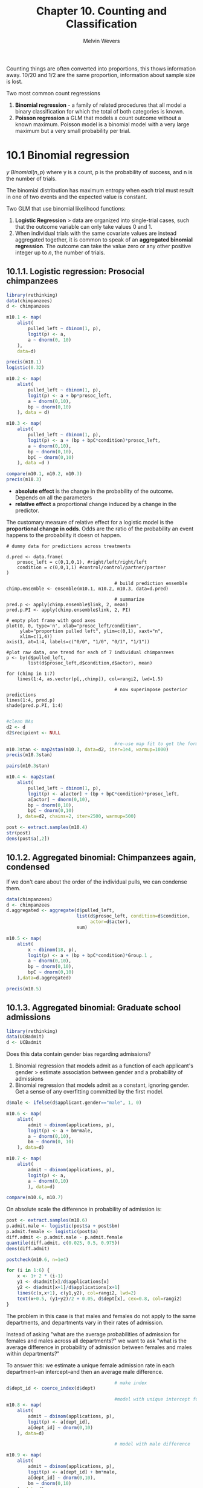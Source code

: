 #+AUTHOR:Melvin Wevers
#+TITLE: Chapter 10. Counting and Classification
#+PROPERTY: header-args :session :results value :cache no :exports both

Counting things are often converted into proportions, this thows information away. 10/20
and 1/2 are the same proportion, information about sample size is lost.


Two most common count regressions
1. *Binomial regression* - a family of related procedures that all model a binary
   classification for which the total of both categories is known. 
2. *Poisson regression* a GLM that models a count outcome without a known maximum. Poisson
   model is a binomial model with a very large maximum but a very small probability per
   trial. 

* 10.1 Binomial regression

$y ~ Binomial(n, p)$ where y is a count, p is the probability of success, and n is the
number of trials. 

The binomial distribution has maximum entropy when each trial must result in one of two
events and the expected value is constant. 

Two GLM that use binomial likelihood functions:
1. *Logistic Regression* > data are organized into single-trial cases, such that the
   outcome variable can only take values 0 and 1.
2. When individual trials with the same covariate values are instead aggregated together,
   it is common to speak of an *aggregated binomial regression*. The outcome can take the
   value zero or any other positive integer up to $n$, the number of trials. 

** 10.1.1. Logistic regression: Prosocial chimpanzees

#+BEGIN_SRC R :results output
library(rethinking)
data(chimpanzees)
d <- chimpanzees

m10.1 <- map(
    alist(
        pulled_left ~ dbinom(1, p),
        logit(p) <- a,
        a ~ dnorm(0, 10)
    ),
    data=d)

precis(m10.1)
logistic(0.32)
#+END_SRC

#+RESULTS:
: 
:   Mean StdDev 5.5% 94.5%
: a 0.32   0.09 0.18  0.46
: 
: [1] 0.5793243

#+BEGIN_SRC R :results output
m10.2 <- map(
    alist(
        pulled_left ~ dbinom(1, p),
        logit(p) <- a + bp*prosoc_left,
        a ~ dnorm(0,10),
        bp ~ dnorm(0,10)
    ), data = d)

m10.3 <- map(
    alist(
        pulled_left ~ dbinom(1, p),
        logit(p) <- a + (bp + bpC*condition)*prosoc_left,
        a ~ dnorm(0,10),
        bp ~ dnorm(0,10),
        bpC ~ dnorm(0,10)
    ), data =d )

compare(m10.1, m10.2, m10.3)
precis(m10.3)
#+END_SRC

#+RESULTS:
#+begin_example

       WAIC pWAIC dWAIC weight   SE  dSE
m10.2 680.6   2.1   0.0   0.67 9.23   NA
m10.3 682.1   2.9   1.5   0.32 9.29 0.79
m10.1 687.9   1.0   7.2   0.02 7.07 6.16

     Mean StdDev  5.5% 94.5%
a    0.05   0.13 -0.15  0.25
bp   0.61   0.23  0.25  0.97
bpC -0.10   0.26 -0.53  0.32
#+end_example

- *absolute effect* is the change in the probability of the outcome. Depends on all the parameters
- *relative effect* a proportional change induced by a change in the predictor. 

The customary measure of relative effect for a logistic model is the *proportional change
in odds*. Odds are the ratio of the probability an event happens to the probability it
doesn ot happen. 

#+BEGIN_SRC R results:output graphics :file 10-11.png
# dummy data for predictions across treatments 

d.pred <- data.frame(
    prosoc_left = c(0,1,0,1), #right/left/right/left
    condition = c(0,0,1,1) #control/control/partner/partner
)

                                        # build prediction ensemble
chimp.ensemble <- ensemble(m10.1, m10.2, m10.3, data=d.pred)

                                        # summarize
pred.p <- apply(chimp.ensemble$link, 2, mean)
pred.p.PI <- apply(chimp.ensemble$link, 2, PI)

# empty plot frame with good axes
plot(0, 0, type='n', xlab="prosoc_left/condition",
     ylab="proportion pulled left", ylim=c(0,1), xaxt="n",
     xlim=c(1,4))
axis(1, at=1:4, labels=c("0/0", "1/0", "0/1", "1/1"))

#plot raw data, one trend for each of 7 individual chimpanzees
p <- by(d$pulled_left,
        list(d$prosoc_left,d$condition,d$actor), mean)

for (chimp in 1:7)
    lines(1:4, as.vector(p[,,chimp]), col=rangi2, lwd=1.5)

                                        # now superimpose posterior predictions
lines(1:4, pred.p)
shade(pred.p.PI, 1:4)

#+END_SRC

#+RESULTS:
[[file:10-11.png]]

#+BEGIN_SRC R :results output
#clean NAs
d2 <- d
d2$recipient <- NULL

                                        #re-use map fit to get the formula
m10.3stan <- map2stan(m10.3, data=d2, iter=1e4, warmup=1000)
precis(m10.3stan)

#+END_SRC

#+RESULTS:
#+begin_example

SAMPLING FOR MODEL 'pulled_left ~ dbinom(1, p)' NOW (CHAIN 1).
Chain 1: 
Chain 1: Gradient evaluation took 0.000156 seconds
Chain 1: 1000 transitions using 10 leapfrog steps per transition would take 1.56 seconds.
Chain 1: Adjust your expectations accordingly!
Chain 1: 
Chain 1: 
Chain 1: Iteration:    1 / 10000 [  0%]  (Warmup)
Chain 1: Iteration: 1000 / 10000 [ 10%]  (Warmup)
Chain 1: Iteration: 1001 / 10000 [ 10%]  (Sampling)
Chain 1: Iteration: 2000 / 10000 [ 20%]  (Sampling)
Chain 1: Iteration: 3000 / 10000 [ 30%]  (Sampling)
Chain 1: Iteration: 4000 / 10000 [ 40%]  (Sampling)
Chain 1: Iteration: 5000 / 10000 [ 50%]  (Sampling)
Chain 1: Iteration: 6000 / 10000 [ 60%]  (Sampling)
Chain 1: Iteration: 7000 / 10000 [ 70%]  (Sampling)
Chain 1: Iteration: 8000 / 10000 [ 80%]  (Sampling)
Chain 1: Iteration: 9000 / 10000 [ 90%]  (Sampling)
Chain 1: Iteration: 10000 / 10000 [100%]  (Sampling)
Chain 1: 
Chain 1:  Elapsed Time: 0.612288 seconds (Warm-up)
Chain 1:                6.12953 seconds (Sampling)
Chain 1:                6.74182 seconds (Total)
Chain 1: 

SAMPLING FOR MODEL 'pulled_left ~ dbinom(1, p)' NOW (CHAIN 1).
Chain 1: 
Chain 1: Gradient evaluation took 6.8e-05 seconds
Chain 1: 1000 transitions using 10 leapfrog steps per transition would take 0.68 seconds.
Chain 1: Adjust your expectations accordingly!
Chain 1: 
Chain 1: 
Chain 1: WARNING: No variance estimation is
Chain 1:          performed for num_warmup < 20
Chain 1: 
Chain 1: Iteration: 1 / 1 [100%]  (Sampling)
Chain 1: 
Chain 1:  Elapsed Time: 2e-06 seconds (Warm-up)
Chain 1:                0.000216 seconds (Sampling)
Chain 1:                0.000218 seconds (Total)
Chain 1: 
Computing WAIC
Constructing posterior predictions
[ 900 / 9000 ][ 1800 / 9000 ][ 2700 / 9000 ][ 3600 / 9000 ][ 4500 / 9000 ][ 5400 / 9000 ][ 6300 / 9000 ][ 7200 / 9000 ][ 8100 / 9000 ][ 9000 / 9000 ]
Warning messages:
1: There were 1 divergent transitions after warmup. Increasing adapt_delta above 0.8 may help. See
http://mc-stan.org/misc/warnings.html#divergent-transitions-after-warmup 
2: Examine the pairs() plot to diagnose sampling problems

     Mean StdDev lower 0.89 upper 0.89 n_eff Rhat
a    0.05   0.13      -0.15       0.25  4696    1
bp   0.62   0.22       0.27       0.98  4034    1
bpC -0.10   0.26      -0.54       0.30  4483    1
#+end_example

#+BEGIN_SRC R :results output graphics :file 10.13.png
pairs(m10.3stan)
#+END_SRC

#+RESULTS:
[[file:10.13.png]]

#+BEGIN_SRC R :results output
m10.4 <- map2stan(
    alist(
        pulled_left ~ dbinom(1, p),
        logit(p) <- a[actor] + (bp + bpC*condition)*prosoc_left,
        a[actor] ~ dnorm(0,10),
        bp ~ dnorm(0,10),
        bpC ~ dnorm(0,10)
    ), data=d2, chains=2, iter=2500, warmup=500)

#+END_SRC

#+RESULTS:
#+begin_example


SAMPLING FOR MODEL 'pulled_left ~ dbinom(1, p)' NOW (CHAIN 1).
Chain 1: 
Chain 1: Gradient evaluation took 0.000135 seconds
Chain 1: 1000 transitions using 10 leapfrog steps per transition would take 1.35 seconds.
Chain 1: Adjust your expectations accordingly!
Chain 1: 
Chain 1: 
Chain 1: Iteration:    1 / 2500 [  0%]  (Warmup)
Chain 1: Iteration:  250 / 2500 [ 10%]  (Warmup)
Chain 1: Iteration:  500 / 2500 [ 20%]  (Warmup)
Chain 1: Iteration:  501 / 2500 [ 20%]  (Sampling)
Chain 1: Iteration:  750 / 2500 [ 30%]  (Sampling)
Chain 1: Iteration: 1000 / 2500 [ 40%]  (Sampling)
Chain 1: Iteration: 1250 / 2500 [ 50%]  (Sampling)
Chain 1: Iteration: 1500 / 2500 [ 60%]  (Sampling)
Chain 1: Iteration: 1750 / 2500 [ 70%]  (Sampling)
Chain 1: Iteration: 2000 / 2500 [ 80%]  (Sampling)
Chain 1: Iteration: 2250 / 2500 [ 90%]  (Sampling)
Chain 1: Iteration: 2500 / 2500 [100%]  (Sampling)
Chain 1: 
Chain 1:  Elapsed Time: 0.656989 seconds (Warm-up)
Chain 1:                1.901 seconds (Sampling)
Chain 1:                2.55799 seconds (Total)
Chain 1: 

SAMPLING FOR MODEL 'pulled_left ~ dbinom(1, p)' NOW (CHAIN 2).
Chain 2: 
Chain 2: Gradient evaluation took 6.1e-05 seconds
Chain 2: 1000 transitions using 10 leapfrog steps per transition would take 0.61 seconds.
Chain 2: Adjust your expectations accordingly!
Chain 2: 
Chain 2: 
Chain 2: Iteration:    1 / 2500 [  0%]  (Warmup)
Chain 2: Iteration:  250 / 2500 [ 10%]  (Warmup)
Chain 2: Iteration:  500 / 2500 [ 20%]  (Warmup)
Chain 2: Iteration:  501 / 2500 [ 20%]  (Sampling)
Chain 2: Iteration:  750 / 2500 [ 30%]  (Sampling)
Chain 2: Iteration: 1000 / 2500 [ 40%]  (Sampling)
Chain 2: Iteration: 1250 / 2500 [ 50%]  (Sampling)
Chain 2: Iteration: 1500 / 2500 [ 60%]  (Sampling)
Chain 2: Iteration: 1750 / 2500 [ 70%]  (Sampling)
Chain 2: Iteration: 2000 / 2500 [ 80%]  (Sampling)
Chain 2: Iteration: 2250 / 2500 [ 90%]  (Sampling)
Chain 2: Iteration: 2500 / 2500 [100%]  (Sampling)
Chain 2: 
Chain 2:  Elapsed Time: 0.523734 seconds (Warm-up)
Chain 2:                2.06798 seconds (Sampling)
Chain 2:                2.59171 seconds (Total)
Chain 2: 

SAMPLING FOR MODEL 'pulled_left ~ dbinom(1, p)' NOW (CHAIN 1).
Chain 1: 
Chain 1: Gradient evaluation took 7.5e-05 seconds
Chain 1: 1000 transitions using 10 leapfrog steps per transition would take 0.75 seconds.
Chain 1: Adjust your expectations accordingly!
Chain 1: 
Chain 1: 
Chain 1: WARNING: No variance estimation is
Chain 1:          performed for num_warmup < 20
Chain 1: 
Chain 1: Iteration: 1 / 1 [100%]  (Sampling)
Chain 1: 
Chain 1:  Elapsed Time: 2e-06 seconds (Warm-up)
Chain 1:                0.000227 seconds (Sampling)
Chain 1:                0.000229 seconds (Total)
Chain 1: 
Computing WAIC
Constructing posterior predictions
[ 400 / 4000 ][ 800 / 4000 ][ 1200 / 4000 ][ 1600 / 4000 ][ 2000 / 4000 ][ 2400 / 4000 ][ 2800 / 4000 ][ 3200 / 4000 ][ 3600 / 4000 ][ 4000 / 4000 ]
Warning messages:
1: There were 11 divergent transitions after warmup. Increasing adapt_delta above 0.8 may help. See
http://mc-stan.org/misc/warnings.html#divergent-transitions-after-warmup 
2: Examine the pairs() plot to diagnose sampling problems
 
3: There were 1 divergent transitions after warmup. Increasing adapt_delta above 0.8 may help. See
http://mc-stan.org/misc/warnings.html#divergent-transitions-after-warmup 
4: Examine the pairs() plot to diagnose sampling problems
 
5: In map2stan(alist(pulled_left ~ dbinom(1, p), logit(p) <- a[actor] +  :
  There were 11 divergent iterations during sampling.
Check the chains (trace plots, n_eff, Rhat) carefully to ensure they are valid.
#+end_example

#+BEGIN_SRC R :results output
post <- extract.samples(m10.4)
str(post)
dens(post$a[,2])

#+END_SRC

#+RESULTS:
: 
: List of 3
:  $ a  : num [1:4000, 1:7] -0.772 -1.09 -0.502 -0.522 -0.615 ...
:  $ bp : num [1:4000(1d)] 0.94 1.544 0.496 0.413 0.619 ...
:  $ bpC: num [1:4000(1d)] -0.033 -0.521 -0.234 0.277 -0.054 ...

** 10.1.2. Aggregated binomial: Chimpanzees again, condensed

If we don't care about the order of the individual pulls, we can condense them. 

#+BEGIN_SRC R
data(chimpanzees)
d <- chimpanzees
d.aggregated <- aggregate(d$pulled_left,
                          list(d$prosoc_left, condition=d$condition,
                               actor=d$actor),
                          sum)
#+END_SRC

#+RESULTS:
| 0 | 0 | 1 |  6 |
| 1 | 0 | 1 |  9 |
| 0 | 1 | 1 |  5 |
| 1 | 1 | 1 | 10 |
| 0 | 0 | 2 | 18 |
| 1 | 0 | 2 | 18 |
| 0 | 1 | 2 | 18 |
| 1 | 1 | 2 | 18 |
| 0 | 0 | 3 |  5 |
| 1 | 0 | 3 | 11 |
| 0 | 1 | 3 |  3 |
| 1 | 1 | 3 |  6 |
| 0 | 0 | 4 |  6 |
| 1 | 0 | 4 |  9 |
| 0 | 1 | 4 |  2 |
| 1 | 1 | 4 |  8 |
| 0 | 0 | 5 |  6 |
| 1 | 0 | 5 | 10 |
| 0 | 1 | 5 |  5 |
| 1 | 1 | 5 |  9 |
| 0 | 0 | 6 | 14 |
| 1 | 0 | 6 | 11 |
| 0 | 1 | 6 | 10 |
| 1 | 1 | 6 | 11 |
| 0 | 0 | 7 | 14 |
| 1 | 0 | 7 | 15 |
| 0 | 1 | 7 | 17 |
| 1 | 1 | 7 | 18 |

#+BEGIN_SRC R 
m10.5 <- map(
    alist(
        x ~ dbinom(18, p),
        logit(p) <- a + (bp + bpC*condition)*Group.1 ,
        a ~ dnorm(0,10),
        bp ~ dnorm(0,10),
        bpC ~ dnorm(0,10)
    ),data=d.aggregated)

precis(m10.5)
#+END_SRC

#+RESULTS:

** 10.1.3. Aggregated binomial: Graduate school admissions
#+BEGIN_SRC R
library(rethinking)
data(UCBadmit)
d <- UCBadmit

#+END_SRC

#+RESULTS:
| A | male   | 512 | 313 | 825 |
| A | female |  89 |  19 | 108 |
| B | male   | 353 | 207 | 560 |
| B | female |  17 |   8 |  25 |
| C | male   | 120 | 205 | 325 |
| C | female | 202 | 391 | 593 |
| D | male   | 138 | 279 | 417 |
| D | female | 131 | 244 | 375 |
| E | male   |  53 | 138 | 191 |
| E | female |  94 | 299 | 393 |
| F | male   |  22 | 351 | 373 |
| F | female |  24 | 317 | 341 |

Does this data contain gender bias regarding admissions?
1. Binomial regression that models admit as a function of each applicant's gender >
   estimate association between gender and a probability of admissions
2. Binomial regression that models admit as a constant, ignoring gender. Get a sense of
   any overfitting committed by the first model. 

#+BEGIN_SRC R :results output 
d$male <- ifelse(d$applicant.gender=="male", 1, 0)

m10.6 <- map(
    alist(
        admit ~ dbinom(applications, p),
        logit(p) <- a + bm*male,
        a ~ dnorm(0,10),
        bm ~ dnorm(0, 10)
    ), data=d)

m10.7 <- map(
    alist(
        admit ~ dbinom(applications, p),
        logit(p) <- a,
        a ~ dnorm(0,10)
        ), data=d)

compare(m10.6, m10.7)

#+END_SRC

#+RESULTS:
: 
:         WAIC pWAIC dWAIC weight    SE   dSE
: m10.6 5954.8   2.0   0.0      1 35.02    NA
: m10.7 6046.5   1.1  91.7      0 29.99 19.16

On absolute scale the difference in probability of admission is:

#+BEGIN_SRC R
post <- extract.samples(m10.6)
p.admit.male <- logistic(post$a + post$bm)
p.admit.female <- logistic(post$a)
diff.admit <- p.admit.male - p.admit.female
quantile(diff.admit, c(0.025, 0.5, 0.975))
dens(diff.admit)
#+END_SRC

#+RESULTS:

#+BEGIN_SRC R :results output graphics :file 10.27.png
postcheck(m10.6, n=1e4)

for (i in 1:6) {
    x <- 1+ 2 * (i-1)
    y1 <- d$admit[x]/d$applications[x]
    y2 <- d$admit[x+1]/d$applications[x+1]
    lines(c(x,x+1), c(y1,y2), col=rangi2, lwd=2)
    text(x+0.5, (y1+y2)/2 + 0.05, d$dept[x], cex=0.8, col=rangi2)
}

#+END_SRC

#+RESULTS:
[[file:10.27.png]]

The problem in this case is that males and females do not apply to the same departments,
and departments vary in their rates of admission. 

Instead of asking "what are the average probabilities of admission for females and males
across all departments?" we want to ask "what is the average difference in probability of
admission between females and males within departments?"

To answer this: we estimate a unique female admission rate in each department--an
intercept--and then an average male difference. 

#+BEGIN_SRC R
                                        # make index
d$dept_id <- coerce_index(d$dept)

                                        #model with unique intercept for each department
m10.8 <- map(
    alist(
        admit ~ dbinom(applications, p),
        logit(p) <- a[dept_id],
        a[dept_id] ~ dnorm(0,10)
    ), data=d)

                                        # model with male difference

m10.9 <- map(
    alist(
        admit ~ dbinom(applications, p),
        logit(p) <- a[dept_id] + bm*male,
        a[dept_id] ~ dnorm(0,10),
        bm ~ dnorm(0,10)
    ), data=d)

compare(m10.6, m10.7, m10.8, m10.9)
#+END_SRC

#+RESULTS:

#+BEGIN_SRC R
m10.9stan <- map2stan(m10.9, chains=2, iter=2500, warmup=500)
precis(m10.9stan, depth=2)

#+END_SRC

As long as intercepts do not push against floor or ceiling, and predictors are not
strongly associated with the outcome, quadratic approximation can be very accurate. 

** 10.1.4. Fitting binomal regressions with GLM
#+BEGIN_SRC R
m10.7glm <- glm( cbind(admit,reject) ~ 1 , data=d , family=binomial )
m10.6glm <- glm( cbind(admit,reject) ~ male , data=d , family=binomial )
m10.8glm <- glm( cbind(admit,reject) ~ dept , data=d , family=binomial )
m10.9glm <- glm( cbind(admit,reject) ~ male + dept , data=d ,family=binomial )
#+END_SRC

#+RESULTS:

When outcome is instead codes as 0/1, the input looks like a linear regression formula.

#+BEGIN_SRC R
data(chimpanzees)
m10.4glm <- glm(
    pulled_left ~ as.factor(actor) + prosoc_left*condition - condition,
    data=chimpanzees, family=binomial)

glimmer(pulled_left ~ prosoc_left * condition - condition,
        data=chimpanzees, family=binomial)

#+END_SRC

#+RESULTS:

#+BEGIN_SRC R
# outcome and predictor almost perfectly associated
y <- c(rep(0,10), rep(1,10))
x <- c(rep(-1, 9), rep(1, 11))

m.bad <- glm(y ~ x, data=list(y=y, x=x), family=binomial)
precis(m.bad)

#+END_SRC

#+RESULTS:

Add weakly informative prior 

#+BEGIN_SRC R
m.good <- map(
    alist(
        y ~ dbinom(1, p),
        logit(p) <- a + b * x,
        c(a,b) ~ dnorm(0,10)
    ), data=list(y=y, x=x))
precis(m.good)
#+END_SRC

#+RESULTS:

#+BEGIN_SRC R
m.good.stan <- map2stan(m.good)
pairs(m.good.stan)
#+END_SRC

* 10.2 Poisson regression
When a binomial distribution has a very small probability of an event p and a very large
number of trials n, then it takes on a special shape. The expected value of a binomial
distribution is just np, and its variance is np(1 − p). But when n is very large and p
is very small, then these are approximately the same.

#+BEGIN_SRC R :results output
y <- rbinom(1e5, 1000, 1/1000)
c(mean(y), var(y))

#+END_SRC

#+RESULTS:
: 
: [1] 1.004280 1.001512

The mean and variance are nearly identical. Special shape of the binomial, known as the
Poisson distribution, which allows us to model binomial events for which the number of
trials is unknown or uncountably large. 

The parameter lambda is the expected value (rate) of the outcome $s$. 
We need log link > one thing to always check is whether it makes sense at all ranges of
the predictor variables. 

Implictly, \lambda is equal to an expected number of events, \mu, per unit time, or
distance \tau. \lambda = \mu \ \tau

Adding the logarith of the exposure as a predictor.

** 10.2.1. Example: Oceanic tool complexity

#+BEGIN_SRC R
library(rethinking)
data(Kline)
d <- Kline
d

#+END_SRC

#+RESULTS:
| Malekula   |   1100 | low  | 13 | 3.2 |
| Tikopia    |   1500 | low  | 22 | 4.7 |
| Santa Cruz |   3600 | low  | 24 |   4 |
| Yap        |   4791 | high | 43 |   5 |
| Lau Fiji   |   7400 | high | 33 |   5 |
| Trobriand  |   8000 | high | 19 |   4 |
| Chuuk      |   9200 | high | 40 | 3.8 |
| Manus      |  13000 | low  | 28 | 6.6 |
| Tonga      |  17500 | high | 55 | 5.4 |
| Hawaii     | 275000 | low  | 71 | 6.6 |

1. The number of tools increases with the log population size. Why log? Because that’s
   what the theory says, that it is the order of magnitude of the population that matters,
   not the absolute size of it. So we’ll look for a positive association between
   total_tools and log population.
2. The number of tools increases with the contact rate. Islands that are better network
   acquire or sustain more tool types. 
3. The impact of population on tool counts is increased by high contact.This is to say
   that the association between total_tools and log population depends upon contact. So we
   will look for a positive interaction between log population and contact.

#+BEGIN_SRC R :results output graphics :file 10.42.png
d$log_pop <- log(d$population)
d$contact_high <- ifelse(d$contact=="high", 1, 0)

m10.10 <- map(
    alist(
        total_tools ~ dpois(lambda),
        log(lambda) <- a + bp*log_pop +
            bc*contact_high + bpc*contact_high*log_pop,
        a ~ dnorm(0, 100),
        c(bp, bc, bpc) ~ dnorm(0,1)
    ), data=d)
precis(m10.10, corr=TRUE)
plot(precis(m10.10))


#+END_SRC

#+RESULTS:
[[file:10.42.png]]

Making counterfactuals

#+BEGIN_SRC R
post <- extract.samples(m10.10)
lambda_high <- exp(post$a + post$bc + (post$bp + post$bpc)*8)
lambda_low <- exp(post$a + post$bp*8)

diff <- lambda_high - lambda_low
sum(diff >0)/length(diff)

#+END_SRC

#+RESULTS:
: 0.9565

A 95 percent plausability that the high-contact island has more tools than the low-contact
islands. How can this be when both bc and bpc are non-significant? One reason might be
because the uncertainty in the parameters is correlated. They are strongly negatively
correlated. You can't just inspect marginal uncertainty to get an understanding of the
joint uncertainty on prediction. 

Use model comparison, they automatically take account of these correlations. 

#+BEGIN_SRC R :results output graphics :file 10.47.png
# no iteraction
m10.11 <- map(
    alist(
        total_tools ~ dpois(lambda),
        log(lambda) <- a + bp*log_pop + bc*contact_high,
        a ~ dnorm(0, 100),
        c(bp, bc) ~ dnorm(0, 1)
    ), data =d)

# no contact rate
m10.12 <- map(
    alist(
        total_tools ~ dpois(lambda),
        log(lambda) <- a + bp*log_pop,
        a ~ dnorm(0, 100),
        bp ~ dnorm(0, 1)
    ), data =d)

# no log pop
m10.13 <- map(
    alist(
        total_tools ~ dpois(lambda),
        log(lambda) <- a + bc*contact_high,
        a ~ dnorm(0, 100),
        bc ~ dnorm(0, 1)
    ), data =d)

# intercept only (null model)
m10.14 <- map(
    alist(
        total_tools ~ dpois(lambda),
        log(lambda) <- a, 
        a ~ dnorm(0, 100)
        ), data =d)

(islands.compare <- compare(m10.10, m10.11, m10.12, m10.13, m10.14, n=1e4))
plot(islands.compare)
#+END_SRC

#+RESULTS:
[[file:10.47.png]]


#+BEGIN_SRC R :results output graphics :file 10.48.png
# make plot of raw data to begin 
# point character (pch) indicates contact rate
pch <- ifelse( d$contact_high==1 , 16 , 1 )
plot( d$log_pop , d$total_tools , col=rangi2 , pch=pch ,
    xlab="log-population" , ylab="total tools" )
# sequence of log-population sizes to compute over
log_pop.seq <- seq( from=6 , to=13 , length.out=30 )
# compute trend for high contact islands
d.pred <- data.frame(
    log_pop = log_pop.seq,
    contact_high = 1
)
lambda.pred.h <- ensemble( m10.10 , m10.11 , m10.12 , data=d.pred )
lambda.med <- apply( lambda.pred.h$link , 2 , median )
lambda.PI <- apply( lambda.pred.h$link , 2 , PI )
# plot predicted trend for high contact islands
lines( log_pop.seq , lambda.med , col=rangi2 )
shade( lambda.PI , log_pop.seq , col=col.alpha(rangi2,0.2) )
# compute trend for low contact islands
d.pred <- data.frame(
    log_pop = log_pop.seq,
    contact_high = 0
)
lambda.pred.l <- ensemble( m10.10 , m10.11 , m10.12 , data=d.pred )
lambda.med <- apply( lambda.pred.l$link , 2 , median )
lambda.PI <- apply( lambda.pred.l$link , 2 , PI )
# plot again
lines( log_pop.seq , lambda.med , lty=2 )
shade( lambda.PI , log_pop.seq , col=col.alpha("black",0.1) )

#+END_SRC

#+RESULTS:
[[file:10.48.png]]

** 10.2.2. MCMC Islands
#+BEGIN_SRC R :results output
m10.10stan <- map2stan( m10.10 , iter=3000 , warmup=1000 , chains=4 )
precis(m10.10stan)

#+END_SRC

#+RESULTS:
#+begin_example

SAMPLING FOR MODEL 'total_tools ~ dpois(lambda)' NOW (CHAIN 1).
Chain 1: 
Chain 1: Gradient evaluation took 1.7e-05 seconds
Chain 1: 1000 transitions using 10 leapfrog steps per transition would take 0.17 seconds.
Chain 1: Adjust your expectations accordingly!
Chain 1: 
Chain 1: 
Chain 1: Iteration:    1 / 3000 [  0%]  (Warmup)
Chain 1: Iteration:  300 / 3000 [ 10%]  (Warmup)
Chain 1: Iteration:  600 / 3000 [ 20%]  (Warmup)
Chain 1: Iteration:  900 / 3000 [ 30%]  (Warmup)
Chain 1: Iteration: 1001 / 3000 [ 33%]  (Sampling)
Chain 1: Iteration: 1300 / 3000 [ 43%]  (Sampling)
Chain 1: Iteration: 1600 / 3000 [ 53%]  (Sampling)
Chain 1: Iteration: 1900 / 3000 [ 63%]  (Sampling)
Chain 1: Iteration: 2200 / 3000 [ 73%]  (Sampling)
Chain 1: Iteration: 2500 / 3000 [ 83%]  (Sampling)
Chain 1: Iteration: 2800 / 3000 [ 93%]  (Sampling)
Chain 1: Iteration: 3000 / 3000 [100%]  (Sampling)
Chain 1: 
Chain 1:  Elapsed Time: 0.196784 seconds (Warm-up)
Chain 1:                0.381361 seconds (Sampling)
Chain 1:                0.578145 seconds (Total)
Chain 1: 

SAMPLING FOR MODEL 'total_tools ~ dpois(lambda)' NOW (CHAIN 2).
Chain 2: 
Chain 2: Gradient evaluation took 9e-06 seconds
Chain 2: 1000 transitions using 10 leapfrog steps per transition would take 0.09 seconds.
Chain 2: Adjust your expectations accordingly!
Chain 2: 
Chain 2: 
Chain 2: Iteration:    1 / 3000 [  0%]  (Warmup)
Chain 2: Iteration:  300 / 3000 [ 10%]  (Warmup)
Chain 2: Iteration:  600 / 3000 [ 20%]  (Warmup)
Chain 2: Iteration:  900 / 3000 [ 30%]  (Warmup)
Chain 2: Iteration: 1001 / 3000 [ 33%]  (Sampling)
Chain 2: Iteration: 1300 / 3000 [ 43%]  (Sampling)
Chain 2: Iteration: 1600 / 3000 [ 53%]  (Sampling)
Chain 2: Iteration: 1900 / 3000 [ 63%]  (Sampling)
Chain 2: Iteration: 2200 / 3000 [ 73%]  (Sampling)
Chain 2: Iteration: 2500 / 3000 [ 83%]  (Sampling)
Chain 2: Iteration: 2800 / 3000 [ 93%]  (Sampling)
Chain 2: Iteration: 3000 / 3000 [100%]  (Sampling)
Chain 2: 
Chain 2:  Elapsed Time: 0.274736 seconds (Warm-up)
Chain 2:                0.365135 seconds (Sampling)
Chain 2:                0.639871 seconds (Total)
Chain 2: 

SAMPLING FOR MODEL 'total_tools ~ dpois(lambda)' NOW (CHAIN 3).
Chain 3: 
Chain 3: Gradient evaluation took 7e-06 seconds
Chain 3: 1000 transitions using 10 leapfrog steps per transition would take 0.07 seconds.
Chain 3: Adjust your expectations accordingly!
Chain 3: 
Chain 3: 
Chain 3: Iteration:    1 / 3000 [  0%]  (Warmup)
Chain 3: Iteration:  300 / 3000 [ 10%]  (Warmup)
Chain 3: Iteration:  600 / 3000 [ 20%]  (Warmup)
Chain 3: Iteration:  900 / 3000 [ 30%]  (Warmup)
Chain 3: Iteration: 1001 / 3000 [ 33%]  (Sampling)
Chain 3: Iteration: 1300 / 3000 [ 43%]  (Sampling)
Chain 3: Iteration: 1600 / 3000 [ 53%]  (Sampling)
Chain 3: Iteration: 1900 / 3000 [ 63%]  (Sampling)
Chain 3: Iteration: 2200 / 3000 [ 73%]  (Sampling)
Chain 3: Iteration: 2500 / 3000 [ 83%]  (Sampling)
Chain 3: Iteration: 2800 / 3000 [ 93%]  (Sampling)
Chain 3: Iteration: 3000 / 3000 [100%]  (Sampling)
Chain 3: 
Chain 3:  Elapsed Time: 0.181575 seconds (Warm-up)
Chain 3:                0.417706 seconds (Sampling)
Chain 3:                0.599281 seconds (Total)
Chain 3: 

SAMPLING FOR MODEL 'total_tools ~ dpois(lambda)' NOW (CHAIN 4).
Chain 4: 
Chain 4: Gradient evaluation took 6e-06 seconds
Chain 4: 1000 transitions using 10 leapfrog steps per transition would take 0.06 seconds.
Chain 4: Adjust your expectations accordingly!
Chain 4: 
Chain 4: 
Chain 4: Iteration:    1 / 3000 [  0%]  (Warmup)
Chain 4: Iteration:  300 / 3000 [ 10%]  (Warmup)
Chain 4: Iteration:  600 / 3000 [ 20%]  (Warmup)
Chain 4: Iteration:  900 / 3000 [ 30%]  (Warmup)
Chain 4: Iteration: 1001 / 3000 [ 33%]  (Sampling)
Chain 4: Iteration: 1300 / 3000 [ 43%]  (Sampling)
Chain 4: Iteration: 1600 / 3000 [ 53%]  (Sampling)
Chain 4: Iteration: 1900 / 3000 [ 63%]  (Sampling)
Chain 4: Iteration: 2200 / 3000 [ 73%]  (Sampling)
Chain 4: Iteration: 2500 / 3000 [ 83%]  (Sampling)
Chain 4: Iteration: 2800 / 3000 [ 93%]  (Sampling)
Chain 4: Iteration: 3000 / 3000 [100%]  (Sampling)
Chain 4: 
Chain 4:  Elapsed Time: 0.239104 seconds (Warm-up)
Chain 4:                0.442723 seconds (Sampling)
Chain 4:                0.681827 seconds (Total)
Chain 4: 

SAMPLING FOR MODEL 'total_tools ~ dpois(lambda)' NOW (CHAIN 1).
Chain 1: 
Chain 1: Gradient evaluation took 8e-06 seconds
Chain 1: 1000 transitions using 10 leapfrog steps per transition would take 0.08 seconds.
Chain 1: Adjust your expectations accordingly!
Chain 1: 
Chain 1: 
Chain 1: WARNING: No variance estimation is
Chain 1:          performed for num_warmup < 20
Chain 1: 
Chain 1: Iteration: 1 / 1 [100%]  (Sampling)
Chain 1: 
Chain 1:  Elapsed Time: 2e-06 seconds (Warm-up)
Chain 1:                3e-05 seconds (Sampling)
Chain 1:                3.2e-05 seconds (Total)
Chain 1: 
Computing WAIC
Constructing posterior predictions
[ 800 / 8000 ][ 1600 / 8000 ][ 2400 / 8000 ][ 3200 / 8000 ][ 4000 / 8000 ][ 4800 / 8000 ][ 5600 / 8000 ][ 6400 / 8000 ][ 7200 / 8000 ][ 8000 / 8000 ]
Warning messages:
1: There were 1 divergent transitions after warmup. Increasing adapt_delta above 0.8 may help. See
http://mc-stan.org/misc/warnings.html#divergent-transitions-after-warmup 
2: Examine the pairs() plot to diagnose sampling problems

     Mean StdDev lower 0.89 upper 0.89 n_eff Rhat
a    0.94   0.36       0.35       1.51  2722    1
bp   0.26   0.04       0.21       0.32  2734    1
bc  -0.10   0.85      -1.50       1.22  2673    1
bpc  0.04   0.09      -0.10       0.20  2701    1
#+end_example

There is strong correlation between parameters. Centering predictors can aid in
inference, by reducing correlations among parameters. 

#+BEGIN_SRC R :results output
# construct centered predictor
d$log_pop_c <- d$log_pop - mean(d$log_pop)
# re-estimate
m10.10stan.c <- map2stan(
    alist(
        total_tools ~ dpois( lambda ) ,
        log(lambda) <- a + bp*log_pop_c + bc*contact_high +
            bcp*log_pop_c*contact_high ,
        a ~ dnorm(0,10) ,
        bp ~ dnorm(0,1) ,
        bc ~ dnorm(0,1) ,
        bcp ~ dnorm(0,1)
),
    data=d , iter=3000 , warmup=1000 , chains=4 )
precis(m10.10stan.c)

#+END_SRC

#+RESULTS:
#+begin_example


SAMPLING FOR MODEL 'total_tools ~ dpois(lambda)' NOW (CHAIN 1).
Chain 1: 
Chain 1: Gradient evaluation took 2e-05 seconds
Chain 1: 1000 transitions using 10 leapfrog steps per transition would take 0.2 seconds.
Chain 1: Adjust your expectations accordingly!
Chain 1: 
Chain 1: 
Chain 1: Iteration:    1 / 3000 [  0%]  (Warmup)
Chain 1: Iteration:  300 / 3000 [ 10%]  (Warmup)
Chain 1: Iteration:  600 / 3000 [ 20%]  (Warmup)
Chain 1: Iteration:  900 / 3000 [ 30%]  (Warmup)
Chain 1: Iteration: 1001 / 3000 [ 33%]  (Sampling)
Chain 1: Iteration: 1300 / 3000 [ 43%]  (Sampling)
Chain 1: Iteration: 1600 / 3000 [ 53%]  (Sampling)
Chain 1: Iteration: 1900 / 3000 [ 63%]  (Sampling)
Chain 1: Iteration: 2200 / 3000 [ 73%]  (Sampling)
Chain 1: Iteration: 2500 / 3000 [ 83%]  (Sampling)
Chain 1: Iteration: 2800 / 3000 [ 93%]  (Sampling)
Chain 1: Iteration: 3000 / 3000 [100%]  (Sampling)
Chain 1: 
Chain 1:  Elapsed Time: 0.035928 seconds (Warm-up)
Chain 1:                0.076526 seconds (Sampling)
Chain 1:                0.112454 seconds (Total)
Chain 1: 

SAMPLING FOR MODEL 'total_tools ~ dpois(lambda)' NOW (CHAIN 2).
Chain 2: 
Chain 2: Gradient evaluation took 6e-06 seconds
Chain 2: 1000 transitions using 10 leapfrog steps per transition would take 0.06 seconds.
Chain 2: Adjust your expectations accordingly!
Chain 2: 
Chain 2: 
Chain 2: Iteration:    1 / 3000 [  0%]  (Warmup)
Chain 2: Iteration:  300 / 3000 [ 10%]  (Warmup)
Chain 2: Iteration:  600 / 3000 [ 20%]  (Warmup)
Chain 2: Iteration:  900 / 3000 [ 30%]  (Warmup)
Chain 2: Iteration: 1001 / 3000 [ 33%]  (Sampling)
Chain 2: Iteration: 1300 / 3000 [ 43%]  (Sampling)
Chain 2: Iteration: 1600 / 3000 [ 53%]  (Sampling)
Chain 2: Iteration: 1900 / 3000 [ 63%]  (Sampling)
Chain 2: Iteration: 2200 / 3000 [ 73%]  (Sampling)
Chain 2: Iteration: 2500 / 3000 [ 83%]  (Sampling)
Chain 2: Iteration: 2800 / 3000 [ 93%]  (Sampling)
Chain 2: Iteration: 3000 / 3000 [100%]  (Sampling)
Chain 2: 
Chain 2:  Elapsed Time: 0.037919 seconds (Warm-up)
Chain 2:                0.076405 seconds (Sampling)
Chain 2:                0.114324 seconds (Total)
Chain 2: 

SAMPLING FOR MODEL 'total_tools ~ dpois(lambda)' NOW (CHAIN 3).
Chain 3: 
Chain 3: Gradient evaluation took 2.8e-05 seconds
Chain 3: 1000 transitions using 10 leapfrog steps per transition would take 0.28 seconds.
Chain 3: Adjust your expectations accordingly!
Chain 3: 
Chain 3: 
Chain 3: Iteration:    1 / 3000 [  0%]  (Warmup)
Chain 3: Iteration:  300 / 3000 [ 10%]  (Warmup)
Chain 3: Iteration:  600 / 3000 [ 20%]  (Warmup)
Chain 3: Iteration:  900 / 3000 [ 30%]  (Warmup)
Chain 3: Iteration: 1001 / 3000 [ 33%]  (Sampling)
Chain 3: Iteration: 1300 / 3000 [ 43%]  (Sampling)
Chain 3: Iteration: 1600 / 3000 [ 53%]  (Sampling)
Chain 3: Iteration: 1900 / 3000 [ 63%]  (Sampling)
Chain 3: Iteration: 2200 / 3000 [ 73%]  (Sampling)
Chain 3: Iteration: 2500 / 3000 [ 83%]  (Sampling)
Chain 3: Iteration: 2800 / 3000 [ 93%]  (Sampling)
Chain 3: Iteration: 3000 / 3000 [100%]  (Sampling)
Chain 3: 
Chain 3:  Elapsed Time: 0.042152 seconds (Warm-up)
Chain 3:                0.069811 seconds (Sampling)
Chain 3:                0.111963 seconds (Total)
Chain 3: 

SAMPLING FOR MODEL 'total_tools ~ dpois(lambda)' NOW (CHAIN 4).
Chain 4: 
Chain 4: Gradient evaluation took 5e-06 seconds
Chain 4: 1000 transitions using 10 leapfrog steps per transition would take 0.05 seconds.
Chain 4: Adjust your expectations accordingly!
Chain 4: 
Chain 4: 
Chain 4: Iteration:    1 / 3000 [  0%]  (Warmup)
Chain 4: Iteration:  300 / 3000 [ 10%]  (Warmup)
Chain 4: Iteration:  600 / 3000 [ 20%]  (Warmup)
Chain 4: Iteration:  900 / 3000 [ 30%]  (Warmup)
Chain 4: Iteration: 1001 / 3000 [ 33%]  (Sampling)
Chain 4: Iteration: 1300 / 3000 [ 43%]  (Sampling)
Chain 4: Iteration: 1600 / 3000 [ 53%]  (Sampling)
Chain 4: Iteration: 1900 / 3000 [ 63%]  (Sampling)
Chain 4: Iteration: 2200 / 3000 [ 73%]  (Sampling)
Chain 4: Iteration: 2500 / 3000 [ 83%]  (Sampling)
Chain 4: Iteration: 2800 / 3000 [ 93%]  (Sampling)
Chain 4: Iteration: 3000 / 3000 [100%]  (Sampling)
Chain 4: 
Chain 4:  Elapsed Time: 0.038745 seconds (Warm-up)
Chain 4:                0.067481 seconds (Sampling)
Chain 4:                0.106226 seconds (Total)
Chain 4: 

SAMPLING FOR MODEL 'total_tools ~ dpois(lambda)' NOW (CHAIN 1).
Chain 1: 
Chain 1: Gradient evaluation took 1e-05 seconds
Chain 1: 1000 transitions using 10 leapfrog steps per transition would take 0.1 seconds.
Chain 1: Adjust your expectations accordingly!
Chain 1: 
Chain 1: 
Chain 1: WARNING: No variance estimation is
Chain 1:          performed for num_warmup < 20
Chain 1: 
Chain 1: Iteration: 1 / 1 [100%]  (Sampling)
Chain 1: 
Chain 1:  Elapsed Time: 2e-06 seconds (Warm-up)
Chain 1:                3.3e-05 seconds (Sampling)
Chain 1:                3.5e-05 seconds (Total)
Chain 1: 
Computing WAIC
Constructing posterior predictions
[ 800 / 8000 ][ 1600 / 8000 ][ 2400 / 8000 ][ 3200 / 8000 ][ 4000 / 8000 ][ 4800 / 8000 ][ 5600 / 8000 ][ 6400 / 8000 ][ 7200 / 8000 ][ 8000 / 8000 ]
Warning messages:
1: There were 1 divergent transitions after warmup. Increasing adapt_delta above 0.8 may help. See
http://mc-stan.org/misc/warnings.html#divergent-transitions-after-warmup 
2: Examine the pairs() plot to diagnose sampling problems

    Mean StdDev lower 0.89 upper 0.89 n_eff Rhat
a   3.31   0.09       3.17       3.46  4002    1
bp  0.26   0.03       0.21       0.32  5229    1
bc  0.28   0.12       0.10       0.47  4162    1
bcp 0.07   0.17      -0.21       0.33  6100    1
#+end_example

Strong correlations gone, and more n_eff thus better markov chain. 

** 10.2.3. Example: Exposure and the offset
Example where exposure varies across observations. Add logarithm of the exposure (offset)

#+BEGIN_SRC R :results output
num_days <- 30
y <- rpois( num_days , 1.5 )

num_weeks <- 4
y_new <- rpois( num_weeks , 0.5*7 )

y_all <- c( y , y_new )
exposure <- c( rep(1,30) , rep(7,4) )
monastery <- c( rep(0,30) , rep(1,4) )
d <- data.frame( y=y_all , days=exposure , monastery=monastery )

# compute the offset
d$log_days <- log( d$days )
# fit the model
m10.15 <- map(
    alist(
        y ~ dpois( lambda ),
        log(lambda) <- log_days + a + b*monastery,
        a ~ dnorm(0,100),
        b ~ dnorm(0,1)
), data=d )

#do not use offset when computing predictions from posterior

post <- extract.samples( m10.15 )
lambda_old <- exp( post$a )
lambda_new <- exp( post$a + post$b )
precis( data.frame( lambda_old , lambda_new ) )


#+END_SRC

#+RESULTS:
: 
:            Mean StdDev |0.89 0.89|
: lambda_old 1.32   0.21  0.97  1.63
: lambda_new 0.61   0.15  0.38  0.83

* 10.3. Other count regressions
Four other common count regressions
1. multinomial (maxent)
2. geometric (maxent)
3. negative-binomial (mixture)
4. beta-binomial (mixture)

** 10.3.1. Multinomial
May also be called a *categorical* regression, in ML a *maximum entropy classifier*
As event types multiply, so too do your modeling choices. Two different approaches to
likelihoods.

1. Explicit approach > based directly on the multinomial likelihood and uses a
   generalization of the logit link.
2. Transform the multinomial likelihood into a series of Poisson likelihoods. 

*** 10.3.1.1. Explicit multinomial models
*multinomial logit* takes a vector of /scores/, one for each of K event types, and
 computes the probability of a type of event k as exp(sk) / sum exp(s_i)

There are two basic cases: 
1. predictors have different values for different types of events
2. parameters are distinct for each type of event. The first case is useful when each type
   of event has its own quantitative traits, and you want to estimate the association
   between those traits and the probability each type of event appears in the data. The
   second case is useful when you are interested instead in features of some entity that produces each event, whatever type it turns out to be. 

#+BEGIN_SRC R

# simulate career choices among 500 individuals
N <- 500             # number of individuals
income <- 1:3        # expected income of each career
score <- 0.5*income  # scores for each career, based on income
# next line converts scores to probabilities
p <- softmax(score[1],score[2],score[3])
# now simulate choice
# outcome career holds event type values, not counts
career <- rep(NA,N)  # empty vector of choices for each individual
# sample chosen career for each individual
for ( i in 1:N ) career[i] <- sample( 1:3 , size=1 , prob=p )

# fit the model, using dcategorical and softmax link
m10.16 <- map(
alist(career ~ dcategorical( softmax(0,s2,s3) ),
    s2 <- b*2,    # linear model for event type 2
    s3 <- b*3,    # linear model for event type 3
    b ~ dnorm(0,5)
), data=list(career=career) )

#+END_SRC

#+RESULTS:

#+BEGIN_SRC R
N <- 100
# simulate family incomes for each individual
family_income <- runif(N)
# assign a unique coefficient for each type of event
b <- (1:-1)
career <- rep(NA,N)  # empty vector of choices for each individual
for ( i in 1:N ) {
    score <- 0.5*(1:3) + b*family_income[i]
    p <- softmax(score[1],score[2],score[3])
    career[i] <- sample( 1:3 , size=1 , prob=p )
}
m10.17 <- map(
    alist(
        career ~ dcategorical( softmax(0,s2,s3) ),
        s2 <- a2 + b2*family_income,
        s3 <- a3 + b3*family_income,
        c(a2,a3,b2,b3) ~ dnorm(0,5)
), data=list(career=career,family_income=family_income) )

#+END_SRC

#+RESULTS:

*** 10.3.1.2. Multinomial in disguise as Poisson
Refactor multinomial likelihood into a series of Poisson likelihoods. 

#+BEGIN_SRC R
library(rethinking)
data(UCBadmit)
d <- UCBadmit

# binomial model of overall admission probability
m_binom <- map(
    alist(
        admit ~ dbinom(applications,p),
        logit(p) <- a,
        a ~ dnorm(0,100)
), data=d )
# Poisson model of overall admission rate and rejection rate
d$rej <- d$reject
m_pois <- map2stan(
    alist(
        admit ~ dpois(lambda1),
        rej ~ dpois(lambda2),
        log(lambda1) <- a1,
        log(lambda2) <- a2,
        c(a1,a2) ~ dnorm(0,100)
    ),
    data=d , chains=3 , cores=3 )

#+END_SRC

#+RESULTS:

Inferrred binomial probability of admission across the entire dataset is


#+BEGIN_SRC R :results output
logistic(coef(m_binom))

#+END_SRC

#+RESULTS:
:         a 
: 0.3877596

In the Poisson model, the implied probability of admission is given by: 
#+BEGIN_SRC R :results output
k <- as.numeric(coef(m_pois))
exp(k[1])/(exp(k[1])+exp(k[2]))

#+END_SRC

#+RESULTS:
: 
: [1] 0.3876365

** 10.3.2 Geometric
*event history analysis* or *survival analysis*
model the probability of a terminating event. When the probability of the terminating
event is constant through time and the units of time are discrete, a common likelihood
function is the *geometric distribution*

p(1-p)^{y-1}

Where y is the number of time steps (events) until the terminating event occured and p is
the probability of that event in each time step. Task: predicting the number of events
until a particular event of interest. 

#+BEGIN_SRC R :results output
# simulate
N <- 100
x <- runif(N)
y <- rgeom( N , prob=logistic( -1 + 2*x ) )
# estimate
m10.18 <- map(
    alist(
        y ~ dgeom( p ),
        logit(p) <- a + b*x,
        a ~ dnorm(0,10),
        b ~ dnorm(0,1)
),
    data=list(y=y,x=x) )
precis(m10.18)

#+END_SRC

#+RESULTS:
: 
:    Mean StdDev  5.5% 94.5%
: a -0.47   0.23 -0.83 -0.11
: b  0.91   0.42  0.23  1.59

** 10.3.3. Negative-binomial and beta-binomial

* 10.4. Summary
This chapter described some of the most common generalized linear models, those used to
model counts. It is important to never convert counts to proportions before analysis, be-
cause doing so destroys information about sample size. A fundamental difficulty with these
models is that parameters are on a different scale, typically log-odds (for binomial) or
log- rate (for Poisson), than the outcome variable they describe. Therefore computing
implied predictions is even more important than before.

* 10.5. Practice

** 10E1
#+BEGIN_SRC R :results output
log(0.35/(1-0.35))

#+END_SRC

#+RESULTS:
: [1] 0.5384615

** 10E2
#+BEGIN_SRC R :results output
3.2/(1+3.2)
#+END_SRC

#+RESULTS:
: [1] 0.7619048

** 10E3
#+BEGIN_SRC R :results output
exp(1.7)

#+END_SRC

#+RESULTS:
: [1] 5.473947

** 10E4
To account for different rates of observations. Offset places them on the same scale. 
Trump mentions on Twitter per week or per day 

** 10M1 
When aggregating we are no longer working with binary events (happen (yes/no)) but with
discrete counts of events. Therefore a Poisson model rather than binomial.

** 10M2
#+BEGIN_SRC R
exp(1.7)
#+END_SRC

#+RESULTS:
: 5.4739473917272

An increase of 1 unit would increase probability of event with * 5.47

** 10M3
The logit link constrains p to range 0 to 1 representing the probability of an action. 

** 10M4
In this case we are modelling \lambda (the expected value of outcome $y$). The logit link
in this case ensures that this value is always positive. 

** 10M5
The mean would be between 0 and 1. 

** 10M6
Maximum entropy when p is constant. For Poisson this is the same that's why they can be
aggregated. 

** 10H1
#+BEGIN_SRC R :results output
library(rethinking)
data(chimpanzees)
d <- chimpanzees

                                        #map
m10H1.map <- map(
    alist(
        pulled_left ~ dbinom(1, p),
        logit(p) <- a[actor] + (bp + bpC*condition)*prosoc_left,
        a[actor] ~ dnorm(0,10),
        bp ~ dnorm(0,10),
        bpC ~ dnorm(0,10)
    ),
    data=d)

                                        #stan
d2 <- d
d2$recipient <- NULL

m10H1.stan <- map2stan(
  alist(
    pulled_left ~ dbinom(1, p),
    logit(p) <- a[actor] + (bp + bpC*condition)*prosoc_left,
    a[actor] ~ dnorm(0, 10),
    bp ~ dnorm(0, 10),
    bpC ~ dnorm(0, 10)
  ),
  data = d2, chains = 2, iter = 2500, warmup = 500
)


#+END_SRC

#+RESULTS:
#+begin_example


SAMPLING FOR MODEL 'pulled_left ~ dbinom(1, p)' NOW (CHAIN 1).
Chain 1: 
Chain 1: Gradient evaluation took 0.000124 seconds
Chain 1: 1000 transitions using 10 leapfrog steps per transition would take 1.24 seconds.
Chain 1: Adjust your expectations accordingly!
Chain 1: 
Chain 1: 
Chain 1: Iteration:    1 / 2500 [  0%]  (Warmup)
Chain 1: Iteration:  250 / 2500 [ 10%]  (Warmup)
Chain 1: Iteration:  500 / 2500 [ 20%]  (Warmup)
Chain 1: Iteration:  501 / 2500 [ 20%]  (Sampling)
Chain 1: Iteration:  750 / 2500 [ 30%]  (Sampling)
Chain 1: Iteration: 1000 / 2500 [ 40%]  (Sampling)
Chain 1: Iteration: 1250 / 2500 [ 50%]  (Sampling)
Chain 1: Iteration: 1500 / 2500 [ 60%]  (Sampling)
Chain 1: Iteration: 1750 / 2500 [ 70%]  (Sampling)
Chain 1: Iteration: 2000 / 2500 [ 80%]  (Sampling)
Chain 1: Iteration: 2250 / 2500 [ 90%]  (Sampling)
Chain 1: Iteration: 2500 / 2500 [100%]  (Sampling)
Chain 1: 
Chain 1:  Elapsed Time: 0.669993 seconds (Warm-up)
Chain 1:                2.13026 seconds (Sampling)
Chain 1:                2.80025 seconds (Total)
Chain 1: 

SAMPLING FOR MODEL 'pulled_left ~ dbinom(1, p)' NOW (CHAIN 2).
Chain 2: 
Chain 2: Gradient evaluation took 6.9e-05 seconds
Chain 2: 1000 transitions using 10 leapfrog steps per transition would take 0.69 seconds.
Chain 2: Adjust your expectations accordingly!
Chain 2: 
Chain 2: 
Chain 2: Iteration:    1 / 2500 [  0%]  (Warmup)
Chain 2: Iteration:  250 / 2500 [ 10%]  (Warmup)
Chain 2: Iteration:  500 / 2500 [ 20%]  (Warmup)
Chain 2: Iteration:  501 / 2500 [ 20%]  (Sampling)
Chain 2: Iteration:  750 / 2500 [ 30%]  (Sampling)
Chain 2: Iteration: 1000 / 2500 [ 40%]  (Sampling)
Chain 2: Iteration: 1250 / 2500 [ 50%]  (Sampling)
Chain 2: Iteration: 1500 / 2500 [ 60%]  (Sampling)
Chain 2: Iteration: 1750 / 2500 [ 70%]  (Sampling)
Chain 2: Iteration: 2000 / 2500 [ 80%]  (Sampling)
Chain 2: Iteration: 2250 / 2500 [ 90%]  (Sampling)
Chain 2: Iteration: 2500 / 2500 [100%]  (Sampling)
Chain 2: 
Chain 2:  Elapsed Time: 0.597851 seconds (Warm-up)
Chain 2:                2.16803 seconds (Sampling)
Chain 2:                2.76588 seconds (Total)
Chain 2: 

SAMPLING FOR MODEL 'pulled_left ~ dbinom(1, p)' NOW (CHAIN 1).
Chain 1: 
Chain 1: Gradient evaluation took 7.4e-05 seconds
Chain 1: 1000 transitions using 10 leapfrog steps per transition would take 0.74 seconds.
Chain 1: Adjust your expectations accordingly!
Chain 1: 
Chain 1: 
Chain 1: WARNING: No variance estimation is
Chain 1:          performed for num_warmup < 20
Chain 1: 
Chain 1: Iteration: 1 / 1 [100%]  (Sampling)
Chain 1: 
Chain 1:  Elapsed Time: 1e-06 seconds (Warm-up)
Chain 1:                0.000229 seconds (Sampling)
Chain 1:                0.00023 seconds (Total)
Chain 1: 
Computing WAIC
Constructing posterior predictions
[ 400 / 4000 ][ 800 / 4000 ][ 1200 / 4000 ][ 1600 / 4000 ][ 2000 / 4000 ][ 2400 / 4000 ][ 2800 / 4000 ][ 3200 / 4000 ][ 3600 / 4000 ][ 4000 / 4000 ]
Warning messages:
1: There were 7 divergent transitions after warmup. Increasing adapt_delta above 0.8 may help. See
http://mc-stan.org/misc/warnings.html#divergent-transitions-after-warmup 
2: Examine the pairs() plot to diagnose sampling problems
 
3: In map2stan(alist(pulled_left ~ dbinom(1, p), logit(p) <- a[actor] +  :
  There were 7 divergent iterations during sampling.
Check the chains (trace plots, n_eff, Rhat) carefully to ensure they are valid.
#+end_example

#+BEGIN_SRC R :results ouput
precis(m10H1.map, depth=2)
precis(m10H1.stan, depth=2)
#+END_SRC

#+RESULTS:
MAP assumes symmetry in posterior. For logistic regression, paramters are not symmetric.
For chimp 2, the mean is very different. This chimp never pulled right-lever, producing a
long-tail, MCMC can deal with this. 

** 10H2
#+BEGIN_SRC R :results output
m10.1 <- map2stan(
    alist(
        pulled_left ~ dbinom(1, p),
        logit(p) <- a,
        a ~ dnorm(0,10)
    ),
    data=d2, chains=2)

m10.2 <- map2stan(
    alist(
        pulled_left ~ dbinom(1, p),
        logit(p) <- a + bp*prosoc_left,
        a ~ dnorm(0,10),
        bp ~ dnorm(0,10)
    ),
    data=d2, chains=2)

m10.3 <- map2stan(
    alist(
        pulled_left ~ dbinom(1, p),
        logit(p) <- a + (bp + bpC*condition)*prosoc_left,
        a ~ dnorm(0,10),
        bp ~ dnorm(0,10),
        bpC ~ dnorm(0,10)
        
    ),
    data=d2, chains=2)


m10.4 <- map2stan(
    alist(
        pulled_left ~ dbinom(1, p),
        logit(p) <- a[actor] + (bp + bpC*condition)*prosoc_left,
        a[actor] ~ dnorm(0,10),
        bp ~ dnorm(0,10),
        bpC ~ dnorm(0,10)
        
    ),
    data=d2, chains=2)

compare(m10.1, m10.2, m10.3, m10.4)


#+END_SRC

#+RESULTS:
#+begin_example


SAMPLING FOR MODEL 'pulled_left ~ dbinom(1, p)' NOW (CHAIN 1).
Chain 1: 
Chain 1: Gradient evaluation took 4.8e-05 seconds
Chain 1: 1000 transitions using 10 leapfrog steps per transition would take 0.48 seconds.
Chain 1: Adjust your expectations accordingly!
Chain 1: 
Chain 1: 
Chain 1: Iteration:    1 / 2000 [  0%]  (Warmup)
Chain 1: Iteration:  200 / 2000 [ 10%]  (Warmup)
Chain 1: Iteration:  400 / 2000 [ 20%]  (Warmup)
Chain 1: Iteration:  600 / 2000 [ 30%]  (Warmup)
Chain 1: Iteration:  800 / 2000 [ 40%]  (Warmup)
Chain 1: Iteration: 1000 / 2000 [ 50%]  (Warmup)
Chain 1: Iteration: 1001 / 2000 [ 50%]  (Sampling)
Chain 1: Iteration: 1200 / 2000 [ 60%]  (Sampling)
Chain 1: Iteration: 1400 / 2000 [ 70%]  (Sampling)
Chain 1: Iteration: 1600 / 2000 [ 80%]  (Sampling)
Chain 1: Iteration: 1800 / 2000 [ 90%]  (Sampling)
Chain 1: Iteration: 2000 / 2000 [100%]  (Sampling)
Chain 1: 
Chain 1:  Elapsed Time: 0.207488 seconds (Warm-up)
Chain 1:                0.24254 seconds (Sampling)
Chain 1:                0.450028 seconds (Total)
Chain 1: 

SAMPLING FOR MODEL 'pulled_left ~ dbinom(1, p)' NOW (CHAIN 2).
Chain 2: 
Chain 2: Gradient evaluation took 4.1e-05 seconds
Chain 2: 1000 transitions using 10 leapfrog steps per transition would take 0.41 seconds.
Chain 2: Adjust your expectations accordingly!
Chain 2: 
Chain 2: 
Chain 2: Iteration:    1 / 2000 [  0%]  (Warmup)
Chain 2: Iteration:  200 / 2000 [ 10%]  (Warmup)
Chain 2: Iteration:  400 / 2000 [ 20%]  (Warmup)
Chain 2: Iteration:  600 / 2000 [ 30%]  (Warmup)
Chain 2: Iteration:  800 / 2000 [ 40%]  (Warmup)
Chain 2: Iteration: 1000 / 2000 [ 50%]  (Warmup)
Chain 2: Iteration: 1001 / 2000 [ 50%]  (Sampling)
Chain 2: Iteration: 1200 / 2000 [ 60%]  (Sampling)
Chain 2: Iteration: 1400 / 2000 [ 70%]  (Sampling)
Chain 2: Iteration: 1600 / 2000 [ 80%]  (Sampling)
Chain 2: Iteration: 1800 / 2000 [ 90%]  (Sampling)
Chain 2: Iteration: 2000 / 2000 [100%]  (Sampling)
Chain 2: 
Chain 2:  Elapsed Time: 0.208775 seconds (Warm-up)
Chain 2:                0.212056 seconds (Sampling)
Chain 2:                0.420831 seconds (Total)
Chain 2: 

SAMPLING FOR MODEL 'pulled_left ~ dbinom(1, p)' NOW (CHAIN 1).
Chain 1: 
Chain 1: Gradient evaluation took 4.5e-05 seconds
Chain 1: 1000 transitions using 10 leapfrog steps per transition would take 0.45 seconds.
Chain 1: Adjust your expectations accordingly!
Chain 1: 
Chain 1: 
Chain 1: WARNING: No variance estimation is
Chain 1:          performed for num_warmup < 20
Chain 1: 
Chain 1: Iteration: 1 / 1 [100%]  (Sampling)
Chain 1: 
Chain 1:  Elapsed Time: 1e-06 seconds (Warm-up)
Chain 1:                0.000169 seconds (Sampling)
Chain 1:                0.00017 seconds (Total)
Chain 1: 
Computing WAIC
Constructing posterior predictions
[ 200 / 2000 ][ 400 / 2000 ][ 600 / 2000 ][ 800 / 2000 ][ 1000 / 2000 ][ 1200 / 2000 ][ 1400 / 2000 ][ 1600 / 2000 ][ 1800 / 2000 ][ 2000 / 2000 ]
Warning messages:
1: There were 1 divergent transitions after warmup. Increasing adapt_delta above 0.8 may help. See
http://mc-stan.org/misc/warnings.html#divergent-transitions-after-warmup 
2: Examine the pairs() plot to diagnose sampling problems


SAMPLING FOR MODEL 'pulled_left ~ dbinom(1, p)' NOW (CHAIN 1).
Chain 1: 
Chain 1: Gradient evaluation took 0.000106 seconds
Chain 1: 1000 transitions using 10 leapfrog steps per transition would take 1.06 seconds.
Chain 1: Adjust your expectations accordingly!
Chain 1: 
Chain 1: 
Chain 1: Iteration:    1 / 2000 [  0%]  (Warmup)
Chain 1: Iteration:  200 / 2000 [ 10%]  (Warmup)
Chain 1: Iteration:  400 / 2000 [ 20%]  (Warmup)
Chain 1: Iteration:  600 / 2000 [ 30%]  (Warmup)
Chain 1: Iteration:  800 / 2000 [ 40%]  (Warmup)
Chain 1: Iteration: 1000 / 2000 [ 50%]  (Warmup)
Chain 1: Iteration: 1001 / 2000 [ 50%]  (Sampling)
Chain 1: Iteration: 1200 / 2000 [ 60%]  (Sampling)
Chain 1: Iteration: 1400 / 2000 [ 70%]  (Sampling)
Chain 1: Iteration: 1600 / 2000 [ 80%]  (Sampling)
Chain 1: Iteration: 1800 / 2000 [ 90%]  (Sampling)
Chain 1: Iteration: 2000 / 2000 [100%]  (Sampling)
Chain 1: 
Chain 1:  Elapsed Time: 0.424593 seconds (Warm-up)
Chain 1:                0.41089 seconds (Sampling)
Chain 1:                0.835483 seconds (Total)
Chain 1: 

SAMPLING FOR MODEL 'pulled_left ~ dbinom(1, p)' NOW (CHAIN 2).
Chain 2: 
Chain 2: Gradient evaluation took 5.7e-05 seconds
Chain 2: 1000 transitions using 10 leapfrog steps per transition would take 0.57 seconds.
Chain 2: Adjust your expectations accordingly!
Chain 2: 
Chain 2: 
Chain 2: Iteration:    1 / 2000 [  0%]  (Warmup)
Chain 2: Iteration:  200 / 2000 [ 10%]  (Warmup)
Chain 2: Iteration:  400 / 2000 [ 20%]  (Warmup)
Chain 2: Iteration:  600 / 2000 [ 30%]  (Warmup)
Chain 2: Iteration:  800 / 2000 [ 40%]  (Warmup)
Chain 2: Iteration: 1000 / 2000 [ 50%]  (Warmup)
Chain 2: Iteration: 1001 / 2000 [ 50%]  (Sampling)
Chain 2: Iteration: 1200 / 2000 [ 60%]  (Sampling)
Chain 2: Iteration: 1400 / 2000 [ 70%]  (Sampling)
Chain 2: Iteration: 1600 / 2000 [ 80%]  (Sampling)
Chain 2: Iteration: 1800 / 2000 [ 90%]  (Sampling)
Chain 2: Iteration: 2000 / 2000 [100%]  (Sampling)
Chain 2: 
Chain 2:  Elapsed Time: 0.432082 seconds (Warm-up)
Chain 2:                0.386982 seconds (Sampling)
Chain 2:                0.819064 seconds (Total)
Chain 2: 

SAMPLING FOR MODEL 'pulled_left ~ dbinom(1, p)' NOW (CHAIN 1).
Chain 1: 
Chain 1: Gradient evaluation took 5.6e-05 seconds
Chain 1: 1000 transitions using 10 leapfrog steps per transition would take 0.56 seconds.
Chain 1: Adjust your expectations accordingly!
Chain 1: 
Chain 1: 
Chain 1: WARNING: No variance estimation is
Chain 1:          performed for num_warmup < 20
Chain 1: 
Chain 1: Iteration: 1 / 1 [100%]  (Sampling)
Chain 1: 
Chain 1:  Elapsed Time: 1e-06 seconds (Warm-up)
Chain 1:                0.000185 seconds (Sampling)
Chain 1:                0.000186 seconds (Total)
Chain 1: 
Computing WAIC
Constructing posterior predictions
[ 200 / 2000 ][ 400 / 2000 ][ 600 / 2000 ][ 800 / 2000 ][ 1000 / 2000 ][ 1200 / 2000 ][ 1400 / 2000 ][ 1600 / 2000 ][ 1800 / 2000 ][ 2000 / 2000 ]


SAMPLING FOR MODEL 'pulled_left ~ dbinom(1, p)' NOW (CHAIN 1).
Chain 1: 
Chain 1: Gradient evaluation took 0.000126 seconds
Chain 1: 1000 transitions using 10 leapfrog steps per transition would take 1.26 seconds.
Chain 1: Adjust your expectations accordingly!
Chain 1: 
Chain 1: 
Chain 1: Iteration:    1 / 2000 [  0%]  (Warmup)
Chain 1: Iteration:  200 / 2000 [ 10%]  (Warmup)
Chain 1: Iteration:  400 / 2000 [ 20%]  (Warmup)
Chain 1: Iteration:  600 / 2000 [ 30%]  (Warmup)
Chain 1: Iteration:  800 / 2000 [ 40%]  (Warmup)
Chain 1: Iteration: 1000 / 2000 [ 50%]  (Warmup)
Chain 1: Iteration: 1001 / 2000 [ 50%]  (Sampling)
Chain 1: Iteration: 1200 / 2000 [ 60%]  (Sampling)
Chain 1: Iteration: 1400 / 2000 [ 70%]  (Sampling)
Chain 1: Iteration: 1600 / 2000 [ 80%]  (Sampling)
Chain 1: Iteration: 1800 / 2000 [ 90%]  (Sampling)
Chain 1: Iteration: 2000 / 2000 [100%]  (Sampling)
Chain 1: 
Chain 1:  Elapsed Time: 0.615591 seconds (Warm-up)
Chain 1:                0.741199 seconds (Sampling)
Chain 1:                1.35679 seconds (Total)
Chain 1: 

SAMPLING FOR MODEL 'pulled_left ~ dbinom(1, p)' NOW (CHAIN 2).
Chain 2: 
Chain 2: Gradient evaluation took 6.2e-05 seconds
Chain 2: 1000 transitions using 10 leapfrog steps per transition would take 0.62 seconds.
Chain 2: Adjust your expectations accordingly!
Chain 2: 
Chain 2: 
Chain 2: Iteration:    1 / 2000 [  0%]  (Warmup)
Chain 2: Iteration:  200 / 2000 [ 10%]  (Warmup)
Chain 2: Iteration:  400 / 2000 [ 20%]  (Warmup)
Chain 2: Iteration:  600 / 2000 [ 30%]  (Warmup)
Chain 2: Iteration:  800 / 2000 [ 40%]  (Warmup)
Chain 2: Iteration: 1000 / 2000 [ 50%]  (Warmup)
Chain 2: Iteration: 1001 / 2000 [ 50%]  (Sampling)
Chain 2: Iteration: 1200 / 2000 [ 60%]  (Sampling)
Chain 2: Iteration: 1400 / 2000 [ 70%]  (Sampling)
Chain 2: Iteration: 1600 / 2000 [ 80%]  (Sampling)
Chain 2: Iteration: 1800 / 2000 [ 90%]  (Sampling)
Chain 2: Iteration: 2000 / 2000 [100%]  (Sampling)
Chain 2: 
Chain 2:  Elapsed Time: 0.65604 seconds (Warm-up)
Chain 2:                0.654308 seconds (Sampling)
Chain 2:                1.31035 seconds (Total)
Chain 2: 

SAMPLING FOR MODEL 'pulled_left ~ dbinom(1, p)' NOW (CHAIN 1).
Chain 1: 
Chain 1: Gradient evaluation took 8.7e-05 seconds
Chain 1: 1000 transitions using 10 leapfrog steps per transition would take 0.87 seconds.
Chain 1: Adjust your expectations accordingly!
Chain 1: 
Chain 1: 
Chain 1: WARNING: No variance estimation is
Chain 1:          performed for num_warmup < 20
Chain 1: 
Chain 1: Iteration: 1 / 1 [100%]  (Sampling)
Chain 1: 
Chain 1:  Elapsed Time: 1e-06 seconds (Warm-up)
Chain 1:                0.000211 seconds (Sampling)
Chain 1:                0.000212 seconds (Total)
Chain 1: 
Computing WAIC
Constructing posterior predictions
[ 200 / 2000 ][ 400 / 2000 ][ 600 / 2000 ][ 800 / 2000 ][ 1000 / 2000 ][ 1200 / 2000 ][ 1400 / 2000 ][ 1600 / 2000 ][ 1800 / 2000 ][ 2000 / 2000 ]

recompiling to avoid crashing R session

SAMPLING FOR MODEL 'pulled_left ~ dbinom(1, p)' NOW (CHAIN 1).
Chain 1: 
Chain 1: Gradient evaluation took 7.7e-05 seconds
Chain 1: 1000 transitions using 10 leapfrog steps per transition would take 0.77 seconds.
Chain 1: Adjust your expectations accordingly!
Chain 1: 
Chain 1: 
Chain 1: Iteration:    1 / 2000 [  0%]  (Warmup)
Chain 1: Iteration:  200 / 2000 [ 10%]  (Warmup)
Chain 1: Iteration:  400 / 2000 [ 20%]  (Warmup)
Chain 1: Iteration:  600 / 2000 [ 30%]  (Warmup)
Chain 1: Iteration:  800 / 2000 [ 40%]  (Warmup)
Chain 1: Iteration: 1000 / 2000 [ 50%]  (Warmup)
Chain 1: Iteration: 1001 / 2000 [ 50%]  (Sampling)
Chain 1: Iteration: 1200 / 2000 [ 60%]  (Sampling)
Chain 1: Iteration: 1400 / 2000 [ 70%]  (Sampling)
Chain 1: Iteration: 1600 / 2000 [ 80%]  (Sampling)
Chain 1: Iteration: 1800 / 2000 [ 90%]  (Sampling)
Chain 1: Iteration: 2000 / 2000 [100%]  (Sampling)
Chain 1: 
Chain 1:  Elapsed Time: 0.999152 seconds (Warm-up)
Chain 1:                1.0711 seconds (Sampling)
Chain 1:                2.07025 seconds (Total)
Chain 1: 

SAMPLING FOR MODEL 'pulled_left ~ dbinom(1, p)' NOW (CHAIN 2).
Chain 2: 
Chain 2: Gradient evaluation took 6.3e-05 seconds
Chain 2: 1000 transitions using 10 leapfrog steps per transition would take 0.63 seconds.
Chain 2: Adjust your expectations accordingly!
Chain 2: 
Chain 2: 
Chain 2: Iteration:    1 / 2000 [  0%]  (Warmup)
Chain 2: Iteration:  200 / 2000 [ 10%]  (Warmup)
Chain 2: Iteration:  400 / 2000 [ 20%]  (Warmup)
Chain 2: Iteration:  600 / 2000 [ 30%]  (Warmup)
Chain 2: Iteration:  800 / 2000 [ 40%]  (Warmup)
Chain 2: Iteration: 1000 / 2000 [ 50%]  (Warmup)
Chain 2: Iteration: 1001 / 2000 [ 50%]  (Sampling)
Chain 2: Iteration: 1200 / 2000 [ 60%]  (Sampling)
Chain 2: Iteration: 1400 / 2000 [ 70%]  (Sampling)
Chain 2: Iteration: 1600 / 2000 [ 80%]  (Sampling)
Chain 2: Iteration: 1800 / 2000 [ 90%]  (Sampling)
Chain 2: Iteration: 2000 / 2000 [100%]  (Sampling)
Chain 2: 
Chain 2:  Elapsed Time: 1.16868 seconds (Warm-up)
Chain 2:                1.10346 seconds (Sampling)
Chain 2:                2.27214 seconds (Total)
Chain 2: 

SAMPLING FOR MODEL 'pulled_left ~ dbinom(1, p)' NOW (CHAIN 1).
Chain 1: 
Chain 1: Gradient evaluation took 7.4e-05 seconds
Chain 1: 1000 transitions using 10 leapfrog steps per transition would take 0.74 seconds.
Chain 1: Adjust your expectations accordingly!
Chain 1: 
Chain 1: 
Chain 1: WARNING: No variance estimation is
Chain 1:          performed for num_warmup < 20
Chain 1: 
Chain 1: Iteration: 1 / 1 [100%]  (Sampling)
Chain 1: 
Chain 1:  Elapsed Time: 2e-06 seconds (Warm-up)
Chain 1:                0.000227 seconds (Sampling)
Chain 1:                0.000229 seconds (Total)
Chain 1: 
Computing WAIC
Constructing posterior predictions
[ 200 / 2000 ][ 400 / 2000 ][ 600 / 2000 ][ 800 / 2000 ][ 1000 / 2000 ][ 1200 / 2000 ][ 1400 / 2000 ][ 1600 / 2000 ][ 1800 / 2000 ][ 2000 / 2000 ]

       WAIC pWAIC dWAIC weight    SE   dSE
m10.4 530.0   8.4   0.0      1 19.87    NA
m10.2 680.4   2.0 150.4      0  9.38 19.18
m10.3 682.1   2.9 152.1      0  9.42 19.12
m10.1 688.0   1.0 158.0      0  7.18 19.87
#+end_example

Model 10.4 receives all the weight. 

** 10H3
#+BEGIN_SRC R :results output
#a
library(MASS)
data(eagles)
d <- eagles

d$P <- ifelse(d$P == 'L', 1, 0)
d$V <- ifelse(d$V == 'L', 1, 0)
d$A <- ifelse(d$A == 'A', 1, 0)

m10H3.map <- map(
    alist(
        y ~ dbinom(n,p),
        logit(p) <- a + b_p*P + b_v*V + b_a*A,
        a ~ dnorm(0,10),
        b_p ~ dnorm(0,5),
        b_v ~ dnorm(0,5),
        b_a ~ dnorm(0,5)
        ),
    data=d)


m10H3.stan <- map2stan(
    alist(
        y ~ dbinom(n,p),
        logit(p) <- a + b_p*P + b_v*V + b_a*A,
        a ~ dnorm(0,10),
        b_p ~ dnorm(0,5),
        b_v ~ dnorm(0,5),
        b_a ~ dnorm(0,5)
        ),
    data=d, iter=2500, warmup=500, chains=2)

precis(m10H3.map, depth=2)
precis(m10H3.stan, depth=2)
       

#+END_SRC

#+RESULTS:
#+begin_example


SAMPLING FOR MODEL 'y ~ dbinom(n, p)' NOW (CHAIN 1).
Chain 1: 
Chain 1: Gradient evaluation took 1.6e-05 seconds
Chain 1: 1000 transitions using 10 leapfrog steps per transition would take 0.16 seconds.
Chain 1: Adjust your expectations accordingly!
Chain 1: 
Chain 1: 
Chain 1: Iteration:    1 / 2500 [  0%]  (Warmup)
Chain 1: Iteration:  250 / 2500 [ 10%]  (Warmup)
Chain 1: Iteration:  500 / 2500 [ 20%]  (Warmup)
Chain 1: Iteration:  501 / 2500 [ 20%]  (Sampling)
Chain 1: Iteration:  750 / 2500 [ 30%]  (Sampling)
Chain 1: Iteration: 1000 / 2500 [ 40%]  (Sampling)
Chain 1: Iteration: 1250 / 2500 [ 50%]  (Sampling)
Chain 1: Iteration: 1500 / 2500 [ 60%]  (Sampling)
Chain 1: Iteration: 1750 / 2500 [ 70%]  (Sampling)
Chain 1: Iteration: 2000 / 2500 [ 80%]  (Sampling)
Chain 1: Iteration: 2250 / 2500 [ 90%]  (Sampling)
Chain 1: Iteration: 2500 / 2500 [100%]  (Sampling)
Chain 1: 
Chain 1:  Elapsed Time: 0.039731 seconds (Warm-up)
Chain 1:                0.164216 seconds (Sampling)
Chain 1:                0.203947 seconds (Total)
Chain 1: 

SAMPLING FOR MODEL 'y ~ dbinom(n, p)' NOW (CHAIN 2).
Chain 2: 
Chain 2: Gradient evaluation took 7e-06 seconds
Chain 2: 1000 transitions using 10 leapfrog steps per transition would take 0.07 seconds.
Chain 2: Adjust your expectations accordingly!
Chain 2: 
Chain 2: 
Chain 2: Iteration:    1 / 2500 [  0%]  (Warmup)
Chain 2: Iteration:  250 / 2500 [ 10%]  (Warmup)
Chain 2: Iteration:  500 / 2500 [ 20%]  (Warmup)
Chain 2: Iteration:  501 / 2500 [ 20%]  (Sampling)
Chain 2: Iteration:  750 / 2500 [ 30%]  (Sampling)
Chain 2: Iteration: 1000 / 2500 [ 40%]  (Sampling)
Chain 2: Iteration: 1250 / 2500 [ 50%]  (Sampling)
Chain 2: Iteration: 1500 / 2500 [ 60%]  (Sampling)
Chain 2: Iteration: 1750 / 2500 [ 70%]  (Sampling)
Chain 2: Iteration: 2000 / 2500 [ 80%]  (Sampling)
Chain 2: Iteration: 2250 / 2500 [ 90%]  (Sampling)
Chain 2: Iteration: 2500 / 2500 [100%]  (Sampling)
Chain 2: 
Chain 2:  Elapsed Time: 0.043002 seconds (Warm-up)
Chain 2:                0.141203 seconds (Sampling)
Chain 2:                0.184205 seconds (Total)
Chain 2: 

SAMPLING FOR MODEL 'y ~ dbinom(n, p)' NOW (CHAIN 1).
Chain 1: 
Chain 1: Gradient evaluation took 8e-06 seconds
Chain 1: 1000 transitions using 10 leapfrog steps per transition would take 0.08 seconds.
Chain 1: Adjust your expectations accordingly!
Chain 1: 
Chain 1: 
Chain 1: WARNING: No variance estimation is
Chain 1:          performed for num_warmup < 20
Chain 1: 
Chain 1: Iteration: 1 / 1 [100%]  (Sampling)
Chain 1: 
Chain 1:  Elapsed Time: 1e-06 seconds (Warm-up)
Chain 1:                3.3e-05 seconds (Sampling)
Chain 1:                3.4e-05 seconds (Total)
Chain 1: 
Computing WAIC
Constructing posterior predictions
[ 400 / 4000 ][ 800 / 4000 ][ 1200 / 4000 ][ 1600 / 4000 ][ 2000 / 4000 ][ 2400 / 4000 ][ 2800 / 4000 ][ 3200 / 4000 ][ 3600 / 4000 ][ 4000 / 4000 ]
Aggregated binomial counts detected. Splitting to 0/1 outcome for WAIC calculation.

     Mean StdDev  5.5% 94.5%
a    0.59   0.66 -0.47  1.65
b_p  4.24   0.90  2.81  5.67
b_v -4.59   0.96 -6.13 -3.06
b_a  1.08   0.53  0.23  1.93

     Mean StdDev lower 0.89 upper 0.89 n_eff Rhat
a    0.66   0.69      -0.49       1.68  2048    1
b_p  4.63   0.99       3.08       6.10  1517    1
b_v -5.04   1.07      -6.75      -3.45  1574    1
b_a  1.14   0.54       0.29       2.02  2138    1
#+end_example

#+BEGIN_SRC R :results graphics :file pairs1.png
pairs(m10H3.map)

#+END_SRC

#+RESULTS:
[[file:pairs1.png]]

#+BEGIN_SRC R :results graphics :file pairs2.png
pairs(m10H3.stan)

#+END_SRC

#+RESULTS:
[[file:pairs2.png]]

In the first pair plot we see symmetric posteriors for the parameters, while pair plot 2
shows long tail for b_p and b_v. 

The estimates differ, so map2stan might be better

#+BEGIN_SRC R :results graphics :file plt.png
#b
d$prob <- d$y/d$n
probs <- link(m10H3.stan)
probs.mean <- apply(probs, 2, mean)
probs.PI <- apply(probs, 2, PI, .89)

par(mfrow=c(4,2))
for(i in 1:8){
    dens(probs[,i])
    abline(v=d$prob[i], col='red')
    abline(v=probs.mean[i], col='green')
    abline(v=probs.PI[,i], col='green', lty=2)
}

#+END_SRC

#+RESULTS:
[[file:plt.png]]

#+BEGIN_SRC R :results graphics :file counts.png
counts <- sim(m10H3.stan, data=d)
counts.mean <- apply(counts, 2, mean)
counts.PI <- apply(counts, 2, PI, .89)


par(mfrow=c(4,2))
for(i in 1:8){
    simplehist(counts[,i])
    abline(v=d$y[i], col='red')
    abline(v=counts.mean[i], col='green')
    abline(v=counts.PI[,i], col='green', lty=2)
}

#+END_SRC

#+RESULTS:
[[file:counts.png]]

Case 8 is really wrong, actual probability outside of range. 
Pirate adult in case (A=1), 1, 2, 5, 6. 
Victim is small (V=0) 2, 4, 6, 8. 
If pirate is adult and victim is small prob for succesfull steal is high. 
small adult priate with large victim (case 5) large chance of failure. 

#+BEGIN_SRC R :results output
#c
m10H3.int <- map2stan(
    alist(
        y ~ dbinom(n,p),
        logit(p) <- a + b_p*P + b_v*V + b_a*A + b_pa*A*P,
        a~ dnorm(0,10),
        c(b_p, b_v, b_a, b_pa) ~ dnorm(0,5)
    ), data=d, iter=2500, warmup=500, chains=2)

compare(m10H3.stan, m10H3.int)
precis(m10H3.int)


#+END_SRC

#+RESULTS:
#+begin_example


SAMPLING FOR MODEL 'y ~ dbinom(n, p)' NOW (CHAIN 1).
Chain 1: 
Chain 1: Gradient evaluation took 1.6e-05 seconds
Chain 1: 1000 transitions using 10 leapfrog steps per transition would take 0.16 seconds.
Chain 1: Adjust your expectations accordingly!
Chain 1: 
Chain 1: 
Chain 1: Iteration:    1 / 2500 [  0%]  (Warmup)
Chain 1: Iteration:  250 / 2500 [ 10%]  (Warmup)
Chain 1: Iteration:  500 / 2500 [ 20%]  (Warmup)
Chain 1: Iteration:  501 / 2500 [ 20%]  (Sampling)
Chain 1: Iteration:  750 / 2500 [ 30%]  (Sampling)
Chain 1: Iteration: 1000 / 2500 [ 40%]  (Sampling)
Chain 1: Iteration: 1250 / 2500 [ 50%]  (Sampling)
Chain 1: Iteration: 1500 / 2500 [ 60%]  (Sampling)
Chain 1: Iteration: 1750 / 2500 [ 70%]  (Sampling)
Chain 1: Iteration: 2000 / 2500 [ 80%]  (Sampling)
Chain 1: Iteration: 2250 / 2500 [ 90%]  (Sampling)
Chain 1: Iteration: 2500 / 2500 [100%]  (Sampling)
Chain 1: 
Chain 1:  Elapsed Time: 0.063188 seconds (Warm-up)
Chain 1:                0.24908 seconds (Sampling)
Chain 1:                0.312268 seconds (Total)
Chain 1: 

SAMPLING FOR MODEL 'y ~ dbinom(n, p)' NOW (CHAIN 2).
Chain 2: 
Chain 2: Gradient evaluation took 7e-06 seconds
Chain 2: 1000 transitions using 10 leapfrog steps per transition would take 0.07 seconds.
Chain 2: Adjust your expectations accordingly!
Chain 2: 
Chain 2: 
Chain 2: Iteration:    1 / 2500 [  0%]  (Warmup)
Chain 2: Iteration:  250 / 2500 [ 10%]  (Warmup)
Chain 2: Iteration:  500 / 2500 [ 20%]  (Warmup)
Chain 2: Iteration:  501 / 2500 [ 20%]  (Sampling)
Chain 2: Iteration:  750 / 2500 [ 30%]  (Sampling)
Chain 2: Iteration: 1000 / 2500 [ 40%]  (Sampling)
Chain 2: Iteration: 1250 / 2500 [ 50%]  (Sampling)
Chain 2: Iteration: 1500 / 2500 [ 60%]  (Sampling)
Chain 2: Iteration: 1750 / 2500 [ 70%]  (Sampling)
Chain 2: Iteration: 2000 / 2500 [ 80%]  (Sampling)
Chain 2: Iteration: 2250 / 2500 [ 90%]  (Sampling)
Chain 2: Iteration: 2500 / 2500 [100%]  (Sampling)
Chain 2: 
Chain 2:  Elapsed Time: 0.063795 seconds (Warm-up)
Chain 2:                0.253935 seconds (Sampling)
Chain 2:                0.31773 seconds (Total)
Chain 2: 

SAMPLING FOR MODEL 'y ~ dbinom(n, p)' NOW (CHAIN 1).
Chain 1: 
Chain 1: Gradient evaluation took 9e-06 seconds
Chain 1: 1000 transitions using 10 leapfrog steps per transition would take 0.09 seconds.
Chain 1: Adjust your expectations accordingly!
Chain 1: 
Chain 1: 
Chain 1: WARNING: No variance estimation is
Chain 1:          performed for num_warmup < 20
Chain 1: 
Chain 1: Iteration: 1 / 1 [100%]  (Sampling)
Chain 1: 
Chain 1:  Elapsed Time: 1e-06 seconds (Warm-up)
Chain 1:                3.5e-05 seconds (Sampling)
Chain 1:                3.6e-05 seconds (Total)
Chain 1: 
Computing WAIC
Constructing posterior predictions
[ 400 / 4000 ][ 800 / 4000 ][ 1200 / 4000 ][ 1600 / 4000 ][ 2000 / 4000 ][ 2400 / 4000 ][ 2800 / 4000 ][ 3200 / 4000 ][ 3600 / 4000 ][ 4000 / 4000 ]
Aggregated binomial counts detected. Splitting to 0/1 outcome for WAIC calculation.

           WAIC pWAIC dWAIC weight    SE  dSE
m10H3.int  93.7   4.6   0.0   0.92 12.74   NA
m10H3.stan 98.5   4.0   4.8   0.08 13.29 4.66

      Mean StdDev lower 0.89 upper 0.89 n_eff Rhat
a    -0.81   1.02      -2.45       0.78  1394    1
b_p   6.60   1.45       4.16       8.77  1089    1
b_v  -5.29   1.20      -7.10      -3.38  1107    1
b_a   3.47   1.24       1.37       5.36  1215    1
b_pa -3.00   1.37      -5.31      -0.97  1213    1
#+end_example

The model with interaction effects has better WAIC score. Largere body size of P is
prboably adult A, interaction between two parameters. 

** COMMENT 10H4
#+BEGIN_SRC R :results output
library(rethinking)
data(salamanders)
d <- salamanders

d$PCTCOVER.c <- d$PCTCOVER - mean(d$PCTCOVER)
d$FORESTAGE.c <- d$FORESTAGE - mean(d$FORESTAGE)

m10h4 <- map(alist(
      SALAMAN ~ dpois(lambda),
      log(lambda) <- a + bc*PCTCOVER.c,
      a ~ dnorm(0,5),
      bc ~ dnorm(0, 5)
  ), 
  data=d
)

m10h4stan <- map2stan(m10h4, iter=3000, warmup=1000, chains=4)

precis(m10h4)
precis(m10h4stan)
#compare(m10h4, m10h4stan)
#+END_SRC

#+RESULTS:
#+begin_example

SAMPLING FOR MODEL 'SALAMAN ~ dpois(lambda)' NOW (CHAIN 1).
Chain 1: 
Chain 1: Gradient evaluation took 1.6e-05 seconds
Chain 1: 1000 transitions using 10 leapfrog steps per transition would take 0.16 seconds.
Chain 1: Adjust your expectations accordingly!
Chain 1: 
Chain 1: 
Chain 1: Iteration:    1 / 3000 [  0%]  (Warmup)
Chain 1: Iteration:  300 / 3000 [ 10%]  (Warmup)
Chain 1: Iteration:  600 / 3000 [ 20%]  (Warmup)
Chain 1: Iteration:  900 / 3000 [ 30%]  (Warmup)
Chain 1: Iteration: 1001 / 3000 [ 33%]  (Sampling)
Chain 1: Iteration: 1300 / 3000 [ 43%]  (Sampling)
Chain 1: Iteration: 1600 / 3000 [ 53%]  (Sampling)
Chain 1: Iteration: 1900 / 3000 [ 63%]  (Sampling)
Chain 1: Iteration: 2200 / 3000 [ 73%]  (Sampling)
Chain 1: Iteration: 2500 / 3000 [ 83%]  (Sampling)
Chain 1: Iteration: 2800 / 3000 [ 93%]  (Sampling)
Chain 1: Iteration: 3000 / 3000 [100%]  (Sampling)
Chain 1: 
Chain 1:  Elapsed Time: 0.145988 seconds (Warm-up)
Chain 1:                0.116498 seconds (Sampling)
Chain 1:                0.262486 seconds (Total)
Chain 1: 

SAMPLING FOR MODEL 'SALAMAN ~ dpois(lambda)' NOW (CHAIN 2).
Chain 2: 
Chain 2: Gradient evaluation took 1.2e-05 seconds
Chain 2: 1000 transitions using 10 leapfrog steps per transition would take 0.12 seconds.
Chain 2: Adjust your expectations accordingly!
Chain 2: 
Chain 2: 
Chain 2: Iteration:    1 / 3000 [  0%]  (Warmup)
Chain 2: Iteration:  300 / 3000 [ 10%]  (Warmup)
Chain 2: Iteration:  600 / 3000 [ 20%]  (Warmup)
Chain 2: Iteration:  900 / 3000 [ 30%]  (Warmup)
Chain 2: Iteration: 1001 / 3000 [ 33%]  (Sampling)
Chain 2: Iteration: 1300 / 3000 [ 43%]  (Sampling)
Chain 2: Iteration: 1600 / 3000 [ 53%]  (Sampling)
Chain 2: Iteration: 1900 / 3000 [ 63%]  (Sampling)
Chain 2: Iteration: 2200 / 3000 [ 73%]  (Sampling)
Chain 2: Iteration: 2500 / 3000 [ 83%]  (Sampling)
Chain 2: Iteration: 2800 / 3000 [ 93%]  (Sampling)
Chain 2: Iteration: 3000 / 3000 [100%]  (Sampling)
Chain 2: 
Chain 2:  Elapsed Time: 0.276922 seconds (Warm-up)
Chain 2:                0.135311 seconds (Sampling)
Chain 2:                0.412233 seconds (Total)
Chain 2: 

SAMPLING FOR MODEL 'SALAMAN ~ dpois(lambda)' NOW (CHAIN 3).
Chain 3: 
Chain 3: Gradient evaluation took 1e-05 seconds
Chain 3: 1000 transitions using 10 leapfrog steps per transition would take 0.1 seconds.
Chain 3: Adjust your expectations accordingly!
Chain 3: 
Chain 3: 
Chain 3: Iteration:    1 / 3000 [  0%]  (Warmup)
Chain 3: Iteration:  300 / 3000 [ 10%]  (Warmup)
Chain 3: Iteration:  600 / 3000 [ 20%]  (Warmup)
Chain 3: Iteration:  900 / 3000 [ 30%]  (Warmup)
Chain 3: Iteration: 1001 / 3000 [ 33%]  (Sampling)
Chain 3: Iteration: 1300 / 3000 [ 43%]  (Sampling)
Chain 3: Iteration: 1600 / 3000 [ 53%]  (Sampling)
Chain 3: Iteration: 1900 / 3000 [ 63%]  (Sampling)
Chain 3: Iteration: 2200 / 3000 [ 73%]  (Sampling)
Chain 3: Iteration: 2500 / 3000 [ 83%]  (Sampling)
Chain 3: Iteration: 2800 / 3000 [ 93%]  (Sampling)
Chain 3: Iteration: 3000 / 3000 [100%]  (Sampling)
Chain 3: 
Chain 3:  Elapsed Time: 0.056208 seconds (Warm-up)
Chain 3:                4.67679 seconds (Sampling)
Chain 3:                4.73299 seconds (Total)
Chain 3: 

SAMPLING FOR MODEL 'SALAMAN ~ dpois(lambda)' NOW (CHAIN 4).
Chain 4: 
Chain 4: Gradient evaluation took 9e-06 seconds
Chain 4: 1000 transitions using 10 leapfrog steps per transition would take 0.09 seconds.
Chain 4: Adjust your expectations accordingly!
Chain 4: 
Chain 4: 
Chain 4: Iteration:    1 / 3000 [  0%]  (Warmup)
Chain 4: Iteration:  300 / 3000 [ 10%]  (Warmup)
Chain 4: Iteration:  600 / 3000 [ 20%]  (Warmup)
Chain 4: Iteration:  900 / 3000 [ 30%]  (Warmup)
Chain 4: Iteration: 1001 / 3000 [ 33%]  (Sampling)
Chain 4: Iteration: 1300 / 3000 [ 43%]  (Sampling)
Chain 4: Iteration: 1600 / 3000 [ 53%]  (Sampling)
Chain 4: Iteration: 1900 / 3000 [ 63%]  (Sampling)
Chain 4: Iteration: 2200 / 3000 [ 73%]  (Sampling)
Chain 4: Iteration: 2500 / 3000 [ 83%]  (Sampling)
Chain 4: Iteration: 2800 / 3000 [ 93%]  (Sampling)
Chain 4: Iteration: 3000 / 3000 [100%]  (Sampling)
Chain 4: 
Chain 4:  Elapsed Time: 0.091595 seconds (Warm-up)
Chain 4:                4.44707 seconds (Sampling)
Chain 4:                4.53866 seconds (Total)
Chain 4: 

SAMPLING FOR MODEL 'SALAMAN ~ dpois(lambda)' NOW (CHAIN 1).
Chain 1: 
Chain 1: Gradient evaluation took 9e-06 seconds
Chain 1: 1000 transitions using 10 leapfrog steps per transition would take 0.09 seconds.
Chain 1: Adjust your expectations accordingly!
Chain 1: 
Chain 1: 
Chain 1: WARNING: No variance estimation is
Chain 1:          performed for num_warmup < 20
Chain 1: 
Chain 1: Iteration: 1 / 1 [100%]  (Sampling)
Chain 1: 
Chain 1:  Elapsed Time: 1e-06 seconds (Warm-up)
Chain 1:                3.8e-05 seconds (Sampling)
Chain 1:                3.9e-05 seconds (Total)
Chain 1: 
Computing WAIC
Constructing posterior predictions
[ 800 / 8000 ][ 1600 / 8000 ][ 2400 / 8000 ][ 3200 / 8000 ][ 4000 / 8000 ][ 4800 / 8000 ][ 5600 / 8000 ][ 6400 / 8000 ][ 7200 / 8000 ][ 8000 / 8000 ]
Warning messages:
1: There were 1756 transitions after warmup that exceeded the maximum treedepth. Increase max_treedepth above 10. See
http://mc-stan.org/misc/warnings.html#maximum-treedepth-exceeded 
2: There were 1 chains where the estimated Bayesian Fraction of Missing Information was low. See
http://mc-stan.org/misc/warnings.html#bfmi-low 
3: Examine the pairs() plot to diagnose sampling problems
 
4: There were 1 divergent transitions after warmup. Increasing adapt_delta above 0.8 may help. See
http://mc-stan.org/misc/warnings.html#divergent-transitions-after-warmup 
5: Examine the pairs() plot to diagnose sampling problems

    Mean StdDev  5.5% 94.5%
a  -1.45   0.45 -2.17 -0.73
bc  0.03   0.01  0.02  0.04

    Mean StdDev lower 0.89 upper 0.89 n_eff Rhat
a  -2.04   3.53      -7.43       2.37     2 9.77
bc  0.04   0.04      -0.01       0.10     2 8.77
#+end_example

#+BEGIN_SRC R :results graphics :file pairs.png
pairs(m10h4stan)

#+END_SRC

#+RESULTS:
[[file:pairs.png]]

Clear separations in distribution found with stan. choosing stan? 

#+BEGIN_SRC R :results graphics :file 10h4.png
pctcover.seq <- seq(from=0, to=100, length.out=100)

d.pred <- data.frame(PCTCOVER = pctcover.seq)

lambda.sample <- link(m10h4, n = 1e+4, data=d.pred)
lambda.avg <- apply(lambda.sample, 2, mean)
lambda.PI <- apply(lambda.sample, 2, PI, .89)

counts.sample <- sim(m10h4, data=d.pred)
counts.PI <- apply(counts.sample, 2, PI, .89)

plot(d$PCTCOVER, d$SALAMAN, col=col.alpha('blue', 0.5), pch=16, xlim=c(0,100))
lines(pctcover.seq, lambda.avg, col=rangi2)
shade(lambda.PI, pctcover.seq, col=col.alpha(rangi2,0.2))
shade(counts.PI, pctcover.seq, col=col.alpha('grey', 0.3))
#+END_SRC

#+RESULTS:
[[file:10h4.png]]

not a continuous distribution, several ups and donws, with gap in middle

#+BEGIN_SRC R :results output
m10h4.2 <- map(alist(
      SALAMAN ~ dpois(lambda),
      log(lambda) <- a + bc*PCTCOVER + b_a * FORESTAGE,
      a ~ dnorm(0,10),
      c(bc, b_a) ~ dnorm(0, 5)
  ), 
  data=d
)


m10h4.3 <- map(alist(
      SALAMAN ~ dpois(lambda),
      log(lambda) <- a + bc*PCTCOVER + b_a * FORESTAGE + b_ac * PCTCOVER * FORESTAGE,
      a ~ dnorm(0,10),
      c(bc, b_a, b_ac) ~ dnorm(0, 5)
  ), 
  data=d
)

compare(m10h4, m10h4.2, m10h4.3)
#+END_SRC

#+RESULTS:
#+begin_example

Error in map(alist(SALAMAN ~ dpois(lambda), log(lambda) <- a + bc * PCTCOVER +  : 
  initial value in 'vmmin' is not finite
The start values for the parameters were invalid. This could be caused by missing values (NA) in the data or by start values outside the parameter constraints. If there are no NA values in the data, try using explicit start values.

Error in map(alist(SALAMAN ~ dpois(lambda), log(lambda) <- a + bc * PCTCOVER +  : 
  initial value in 'vmmin' is not finite
The start values for the parameters were invalid. This could be caused by missing values (NA) in the data or by start values outside the parameter constraints. If there are no NA values in the data, try using explicit start values.

Error in compare(m10h4, m10h4.2, m10h4.3) : object 'm10h4.2' not found
#+end_example
